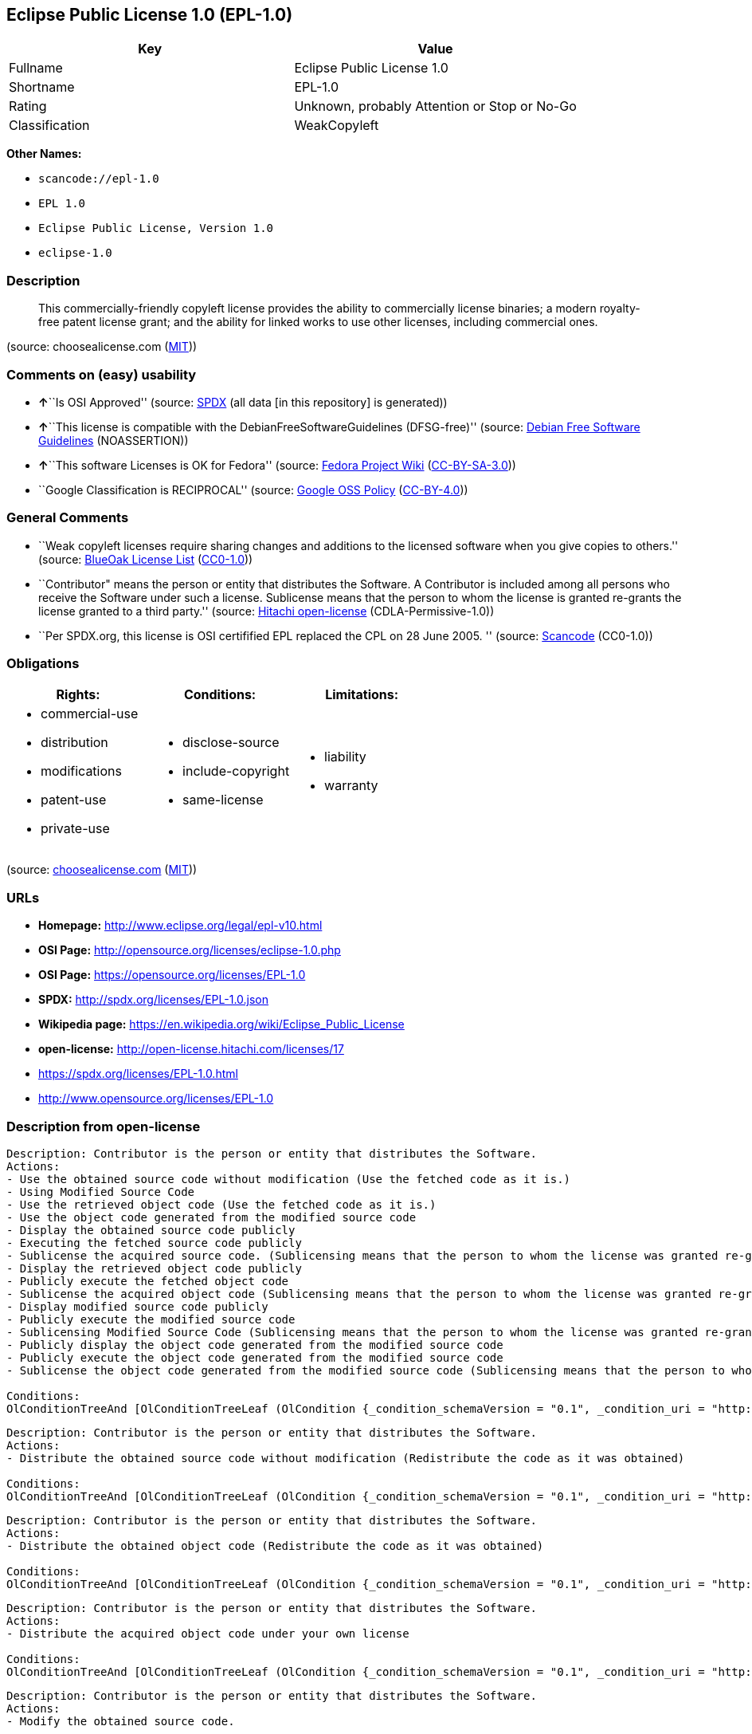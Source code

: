 == Eclipse Public License 1.0 (EPL-1.0)

[cols=",",options="header",]
|===
|Key |Value
|Fullname |Eclipse Public License 1.0
|Shortname |EPL-1.0
|Rating |Unknown, probably Attention or Stop or No-Go
|Classification |WeakCopyleft
|===

*Other Names:*

* `+scancode://epl-1.0+`
* `+EPL 1.0+`
* `+Eclipse Public License, Version 1.0+`
* `+eclipse-1.0+`

=== Description

____
This commercially-friendly copyleft license provides the ability to
commercially license binaries; a modern royalty-free patent license
grant; and the ability for linked works to use other licenses, including
commercial ones.
____

(source: choosealicense.com
(https://github.com/github/choosealicense.com/blob/gh-pages/LICENSE.md[MIT]))

=== Comments on (easy) usability

* **↑**``Is OSI Approved'' (source:
https://spdx.org/licenses/EPL-1.0.html[SPDX] (all data [in this
repository] is generated))
* **↑**``This license is compatible with the
DebianFreeSoftwareGuidelines (DFSG-free)'' (source:
https://wiki.debian.org/DFSGLicenses[Debian Free Software Guidelines]
(NOASSERTION))
* **↑**``This software Licenses is OK for Fedora'' (source:
https://fedoraproject.org/wiki/Licensing:Main?rd=Licensing[Fedora
Project Wiki]
(https://creativecommons.org/licenses/by-sa/3.0/legalcode[CC-BY-SA-3.0]))
* ``Google Classification is RECIPROCAL'' (source:
https://opensource.google.com/docs/thirdparty/licenses/[Google OSS
Policy]
(https://creativecommons.org/licenses/by/4.0/legalcode[CC-BY-4.0]))

=== General Comments

* ``Weak copyleft licenses require sharing changes and additions to the
licensed software when you give copies to others.'' (source:
https://blueoakcouncil.org/copyleft[BlueOak License List]
(https://raw.githubusercontent.com/blueoakcouncil/blue-oak-list-npm-package/master/LICENSE[CC0-1.0]))
* ``Contributor" means the person or entity that distributes the
Software. A Contributor is included among all persons who receive the
Software under such a license. Sublicense means that the person to whom
the license is granted re-grants the license granted to a third party.''
(source: https://github.com/Hitachi/open-license[Hitachi open-license]
(CDLA-Permissive-1.0))
* ``Per SPDX.org, this license is OSI certifified EPL replaced the CPL
on 28 June 2005. '' (source:
https://github.com/nexB/scancode-toolkit/blob/develop/src/licensedcode/data/licenses/epl-1.0.yml[Scancode]
(CC0-1.0))

=== Obligations

[cols=",,",options="header",]
|===
|Rights: |Conditions: |Limitations:
a|
* commercial-use
* distribution
* modifications
* patent-use
* private-use

a|
* disclose-source
* include-copyright
* same-license

a|
* liability
* warranty

|===

(source:
https://github.com/github/choosealicense.com/blob/gh-pages/_licenses/epl-1.0.txt[choosealicense.com]
(https://github.com/github/choosealicense.com/blob/gh-pages/LICENSE.md[MIT]))

=== URLs

* *Homepage:* http://www.eclipse.org/legal/epl-v10.html
* *OSI Page:* http://opensource.org/licenses/eclipse-1.0.php
* *OSI Page:* https://opensource.org/licenses/EPL-1.0
* *SPDX:* http://spdx.org/licenses/EPL-1.0.json
* *Wikipedia page:* https://en.wikipedia.org/wiki/Eclipse_Public_License
* *open-license:* http://open-license.hitachi.com/licenses/17
* https://spdx.org/licenses/EPL-1.0.html
* http://www.opensource.org/licenses/EPL-1.0

=== Description from open-license

....
Description: Contributor is the person or entity that distributes the Software.
Actions:
- Use the obtained source code without modification (Use the fetched code as it is.)
- Using Modified Source Code
- Use the retrieved object code (Use the fetched code as it is.)
- Use the object code generated from the modified source code
- Display the obtained source code publicly
- Executing the fetched source code publicly
- Sublicense the acquired source code. (Sublicensing means that the person to whom the license was granted re-grants the license granted to a third party.)
- Display the retrieved object code publicly
- Publicly execute the fetched object code
- Sublicense the acquired object code (Sublicensing means that the person to whom the license was granted re-grants the license granted to a third party.)
- Display modified source code publicly
- Publicly execute the modified source code
- Sublicensing Modified Source Code (Sublicensing means that the person to whom the license was granted re-grants the license granted to a third party.)
- Publicly display the object code generated from the modified source code
- Publicly execute the object code generated from the modified source code
- Sublicense the object code generated from the modified source code (Sublicensing means that the person to whom the license was granted re-grants the license granted to a third party.)

Conditions:
OlConditionTreeAnd [OlConditionTreeLeaf (OlCondition {_condition_schemaVersion = "0.1", _condition_uri = "http://open-license.hitachi.com/conditions/18", _condition_baseUri = "http://open-license.hitachi.com/", _condition_id = "conditions/18", _condition_conditionType = RESTRICTION, _condition_name = A worldwide, non-exclusive, royalty-free contributor's copyright license is granted in accordance with such license., _condition_description = }),OlConditionTreeLeaf (OlCondition {_condition_schemaVersion = "0.1", _condition_uri = "http://open-license.hitachi.com/conditions/83", _condition_baseUri = "http://open-license.hitachi.com/", _condition_id = "conditions/83", _condition_conditionType = RESTRICTION, _condition_name = A worldwide, non-exclusive, royalty-free contributor's patent license is granted pursuant to such license, _condition_description = However, it applies only to those claims that are licensable by the contributor that are necessarily infringed by using the contributor's contribution alone or in combination with the software in question.}),OlConditionTreeLeaf (OlCondition {_condition_schemaVersion = "0.1", _condition_uri = "http://open-license.hitachi.com/conditions/11", _condition_baseUri = "http://open-license.hitachi.com/", _condition_id = "conditions/11", _condition_conditionType = REQUISITE, _condition_name = If there are intellectual property rights that need to be acquired, we will acquire them ourselves., _condition_description = The rights conferred by the license and the intellectual property rights necessary as a condition for exercising the license, if any, follow the responsibility to obtain them yourself. For example, if a third party's patent license is needed to distribute the software, it is the responsibility of the distributor to obtain that license before the software is distributed.})]

....

....
Description: Contributor is the person or entity that distributes the Software.
Actions:
- Distribute the obtained source code without modification (Redistribute the code as it was obtained)

Conditions:
OlConditionTreeAnd [OlConditionTreeLeaf (OlCondition {_condition_schemaVersion = "0.1", _condition_uri = "http://open-license.hitachi.com/conditions/18", _condition_baseUri = "http://open-license.hitachi.com/", _condition_id = "conditions/18", _condition_conditionType = RESTRICTION, _condition_name = A worldwide, non-exclusive, royalty-free contributor's copyright license is granted in accordance with such license., _condition_description = }),OlConditionTreeLeaf (OlCondition {_condition_schemaVersion = "0.1", _condition_uri = "http://open-license.hitachi.com/conditions/83", _condition_baseUri = "http://open-license.hitachi.com/", _condition_id = "conditions/83", _condition_conditionType = RESTRICTION, _condition_name = A worldwide, non-exclusive, royalty-free contributor's patent license is granted pursuant to such license, _condition_description = However, it applies only to those claims that are licensable by the contributor that are necessarily infringed by using the contributor's contribution alone or in combination with the software in question.}),OlConditionTreeLeaf (OlCondition {_condition_schemaVersion = "0.1", _condition_uri = "http://open-license.hitachi.com/conditions/11", _condition_baseUri = "http://open-license.hitachi.com/", _condition_id = "conditions/11", _condition_conditionType = REQUISITE, _condition_name = If there are intellectual property rights that need to be acquired, we will acquire them ourselves., _condition_description = The rights conferred by the license and the intellectual property rights necessary as a condition for exercising the license, if any, follow the responsibility to obtain them yourself. For example, if a third party's patent license is needed to distribute the software, it is the responsibility of the distributor to obtain that license before the software is distributed.}),OlConditionTreeLeaf (OlCondition {_condition_schemaVersion = "0.1", _condition_uri = "http://open-license.hitachi.com/conditions/8", _condition_baseUri = "http://open-license.hitachi.com/", _condition_id = "conditions/8", _condition_conditionType = OBLIGATION, _condition_name = Give you a copy of the relevant license., _condition_description = }),OlConditionTreeLeaf (OlCondition {_condition_schemaVersion = "0.1", _condition_uri = "http://open-license.hitachi.com/conditions/68", _condition_baseUri = "http://open-license.hitachi.com/", _condition_id = "conditions/68", _condition_conditionType = OBLIGATION, _condition_name = Include the copyright notice contained in the software, _condition_description = }),OlConditionTreeLeaf (OlCondition {_condition_schemaVersion = "0.1", _condition_uri = "http://open-license.hitachi.com/conditions/84", _condition_baseUri = "http://open-license.hitachi.com/", _condition_id = "conditions/84", _condition_conditionType = OBLIGATION, _condition_name = Indemnify all contributors against any loss, damage or expense arising from any third party claim or action or other legal action, solely arising from their own acts or omissions in connection with the distribution., _condition_description = Contributor is the person or entity that distributes the Software. Contributors also include all persons who receive such software under the license. This section does not apply to matters relating to intellectual property infringement. An indemnified contributor shall be entitled to indemnification by immediately sending written notice of such claim to the person who made the applicable distribution and cooperating with the person to whom such notice was sent.})]

....

....
Description: Contributor is the person or entity that distributes the Software.
Actions:
- Distribute the obtained object code (Redistribute the code as it was obtained)

Conditions:
OlConditionTreeAnd [OlConditionTreeLeaf (OlCondition {_condition_schemaVersion = "0.1", _condition_uri = "http://open-license.hitachi.com/conditions/18", _condition_baseUri = "http://open-license.hitachi.com/", _condition_id = "conditions/18", _condition_conditionType = RESTRICTION, _condition_name = A worldwide, non-exclusive, royalty-free contributor's copyright license is granted in accordance with such license., _condition_description = }),OlConditionTreeLeaf (OlCondition {_condition_schemaVersion = "0.1", _condition_uri = "http://open-license.hitachi.com/conditions/83", _condition_baseUri = "http://open-license.hitachi.com/", _condition_id = "conditions/83", _condition_conditionType = RESTRICTION, _condition_name = A worldwide, non-exclusive, royalty-free contributor's patent license is granted pursuant to such license, _condition_description = However, it applies only to those claims that are licensable by the contributor that are necessarily infringed by using the contributor's contribution alone or in combination with the software in question.}),OlConditionTreeLeaf (OlCondition {_condition_schemaVersion = "0.1", _condition_uri = "http://open-license.hitachi.com/conditions/11", _condition_baseUri = "http://open-license.hitachi.com/", _condition_id = "conditions/11", _condition_conditionType = REQUISITE, _condition_name = If there are intellectual property rights that need to be acquired, we will acquire them ourselves., _condition_description = The rights conferred by the license and the intellectual property rights necessary as a condition for exercising the license, if any, follow the responsibility to obtain them yourself. For example, if a third party's patent license is needed to distribute the software, it is the responsibility of the distributor to obtain that license before the software is distributed.}),OlConditionTreeLeaf (OlCondition {_condition_schemaVersion = "0.1", _condition_uri = "http://open-license.hitachi.com/conditions/12", _condition_baseUri = "http://open-license.hitachi.com/", _condition_id = "conditions/12", _condition_conditionType = OBLIGATION, _condition_name = Tell them that the corresponding source code for the software is available from themselves on media commonly used for software interchange and in a reasonable manner., _condition_description = }),OlConditionTreeLeaf (OlCondition {_condition_schemaVersion = "0.1", _condition_uri = "http://open-license.hitachi.com/conditions/68", _condition_baseUri = "http://open-license.hitachi.com/", _condition_id = "conditions/68", _condition_conditionType = OBLIGATION, _condition_name = Include the copyright notice contained in the software, _condition_description = }),OlConditionTreeLeaf (OlCondition {_condition_schemaVersion = "0.1", _condition_uri = "http://open-license.hitachi.com/conditions/84", _condition_baseUri = "http://open-license.hitachi.com/", _condition_id = "conditions/84", _condition_conditionType = OBLIGATION, _condition_name = Indemnify all contributors against any loss, damage or expense arising from any third party claim or action or other legal action, solely arising from their own acts or omissions in connection with the distribution., _condition_description = Contributor is the person or entity that distributes the Software. Contributors also include all persons who receive such software under the license. This section does not apply to matters relating to intellectual property infringement. An indemnified contributor shall be entitled to indemnification by immediately sending written notice of such claim to the person who made the applicable distribution and cooperating with the person to whom such notice was sent.})]

....

....
Description: Contributor is the person or entity that distributes the Software.
Actions:
- Distribute the acquired object code under your own license

Conditions:
OlConditionTreeAnd [OlConditionTreeLeaf (OlCondition {_condition_schemaVersion = "0.1", _condition_uri = "http://open-license.hitachi.com/conditions/18", _condition_baseUri = "http://open-license.hitachi.com/", _condition_id = "conditions/18", _condition_conditionType = RESTRICTION, _condition_name = A worldwide, non-exclusive, royalty-free contributor's copyright license is granted in accordance with such license., _condition_description = }),OlConditionTreeLeaf (OlCondition {_condition_schemaVersion = "0.1", _condition_uri = "http://open-license.hitachi.com/conditions/83", _condition_baseUri = "http://open-license.hitachi.com/", _condition_id = "conditions/83", _condition_conditionType = RESTRICTION, _condition_name = A worldwide, non-exclusive, royalty-free contributor's patent license is granted pursuant to such license, _condition_description = However, it applies only to those claims that are licensable by the contributor that are necessarily infringed by using the contributor's contribution alone or in combination with the software in question.}),OlConditionTreeLeaf (OlCondition {_condition_schemaVersion = "0.1", _condition_uri = "http://open-license.hitachi.com/conditions/11", _condition_baseUri = "http://open-license.hitachi.com/", _condition_id = "conditions/11", _condition_conditionType = REQUISITE, _condition_name = If there are intellectual property rights that need to be acquired, we will acquire them ourselves., _condition_description = The rights conferred by the license and the intellectual property rights necessary as a condition for exercising the license, if any, follow the responsibility to obtain them yourself. For example, if a third party's patent license is needed to distribute the software, it is the responsibility of the distributor to obtain that license before the software is distributed.}),OlConditionTreeLeaf (OlCondition {_condition_schemaVersion = "0.1", _condition_uri = "http://open-license.hitachi.com/conditions/85", _condition_baseUri = "http://open-license.hitachi.com/", _condition_id = "conditions/85", _condition_conditionType = RESTRICTION, _condition_name = all warranties and conditions, express or implied, for the benefit of all contributors are validly disclaimed in their own license. The warranties or conditions herein include, but are not limited to, warranties or conditions of title, non-infringement, commercial applicability, and fitness for a particular purpose., _condition_description = Contributor is the person or entity that distributes the Software.}),OlConditionTreeLeaf (OlCondition {_condition_schemaVersion = "0.1", _condition_uri = "http://open-license.hitachi.com/conditions/86", _condition_baseUri = "http://open-license.hitachi.com/", _condition_id = "conditions/86", _condition_conditionType = RESTRICTION, _condition_name = To the benefit of all contributors, any and all liability for loss of profits or other, direct, indirect, special, incidental, or consequential damages is effectively excluded under its own license., _condition_description = Contributor is the person or entity that distributes the Software.}),OlConditionTreeLeaf (OlCondition {_condition_schemaVersion = "0.1", _condition_uri = "http://open-license.hitachi.com/conditions/71", _condition_baseUri = "http://open-license.hitachi.com/", _condition_id = "conditions/71", _condition_conditionType = RESTRICTION, _condition_name = Inform you that the terms of your own license, which are different from the license in question, are offered only by you and not by any other party., _condition_description = }),OlConditionTreeLeaf (OlCondition {_condition_schemaVersion = "0.1", _condition_uri = "http://open-license.hitachi.com/conditions/12", _condition_baseUri = "http://open-license.hitachi.com/", _condition_id = "conditions/12", _condition_conditionType = OBLIGATION, _condition_name = Tell them that the corresponding source code for the software is available from themselves on media commonly used for software interchange and in a reasonable manner., _condition_description = }),OlConditionTreeLeaf (OlCondition {_condition_schemaVersion = "0.1", _condition_uri = "http://open-license.hitachi.com/conditions/68", _condition_baseUri = "http://open-license.hitachi.com/", _condition_id = "conditions/68", _condition_conditionType = OBLIGATION, _condition_name = Include the copyright notice contained in the software, _condition_description = }),OlConditionTreeLeaf (OlCondition {_condition_schemaVersion = "0.1", _condition_uri = "http://open-license.hitachi.com/conditions/84", _condition_baseUri = "http://open-license.hitachi.com/", _condition_id = "conditions/84", _condition_conditionType = OBLIGATION, _condition_name = Indemnify all contributors against any loss, damage or expense arising from any third party claim or action or other legal action, solely arising from their own acts or omissions in connection with the distribution., _condition_description = Contributor is the person or entity that distributes the Software. Contributors also include all persons who receive such software under the license. This section does not apply to matters relating to intellectual property infringement. An indemnified contributor shall be entitled to indemnification by immediately sending written notice of such claim to the person who made the applicable distribution and cooperating with the person to whom such notice was sent.})]

....

....
Description: Contributor is the person or entity that distributes the Software.
Actions:
- Modify the obtained source code.

Conditions:
OlConditionTreeAnd [OlConditionTreeLeaf (OlCondition {_condition_schemaVersion = "0.1", _condition_uri = "http://open-license.hitachi.com/conditions/18", _condition_baseUri = "http://open-license.hitachi.com/", _condition_id = "conditions/18", _condition_conditionType = RESTRICTION, _condition_name = A worldwide, non-exclusive, royalty-free contributor's copyright license is granted in accordance with such license., _condition_description = }),OlConditionTreeLeaf (OlCondition {_condition_schemaVersion = "0.1", _condition_uri = "http://open-license.hitachi.com/conditions/83", _condition_baseUri = "http://open-license.hitachi.com/", _condition_id = "conditions/83", _condition_conditionType = RESTRICTION, _condition_name = A worldwide, non-exclusive, royalty-free contributor's patent license is granted pursuant to such license, _condition_description = However, it applies only to those claims that are licensable by the contributor that are necessarily infringed by using the contributor's contribution alone or in combination with the software in question.}),OlConditionTreeLeaf (OlCondition {_condition_schemaVersion = "0.1", _condition_uri = "http://open-license.hitachi.com/conditions/11", _condition_baseUri = "http://open-license.hitachi.com/", _condition_id = "conditions/11", _condition_conditionType = REQUISITE, _condition_name = If there are intellectual property rights that need to be acquired, we will acquire them ourselves., _condition_description = The rights conferred by the license and the intellectual property rights necessary as a condition for exercising the license, if any, follow the responsibility to obtain them yourself. For example, if a third party's patent license is needed to distribute the software, it is the responsibility of the distributor to obtain that license before the software is distributed.}),OlConditionTreeLeaf (OlCondition {_condition_schemaVersion = "0.1", _condition_uri = "http://open-license.hitachi.com/conditions/68", _condition_baseUri = "http://open-license.hitachi.com/", _condition_id = "conditions/68", _condition_conditionType = OBLIGATION, _condition_name = Include the copyright notice contained in the software, _condition_description = }),OlConditionTreeLeaf (OlCondition {_condition_schemaVersion = "0.1", _condition_uri = "http://open-license.hitachi.com/conditions/30", _condition_baseUri = "http://open-license.hitachi.com/", _condition_id = "conditions/30", _condition_conditionType = OBLIGATION, _condition_name = Indicate that you have made the change yourself., _condition_description = })]

....

....
Description: Contributor is the person or entity that distributes the Software.
Actions:
- Distribution of Modified Source Code

Conditions:
OlConditionTreeAnd [OlConditionTreeLeaf (OlCondition {_condition_schemaVersion = "0.1", _condition_uri = "http://open-license.hitachi.com/conditions/18", _condition_baseUri = "http://open-license.hitachi.com/", _condition_id = "conditions/18", _condition_conditionType = RESTRICTION, _condition_name = A worldwide, non-exclusive, royalty-free contributor's copyright license is granted in accordance with such license., _condition_description = }),OlConditionTreeLeaf (OlCondition {_condition_schemaVersion = "0.1", _condition_uri = "http://open-license.hitachi.com/conditions/83", _condition_baseUri = "http://open-license.hitachi.com/", _condition_id = "conditions/83", _condition_conditionType = RESTRICTION, _condition_name = A worldwide, non-exclusive, royalty-free contributor's patent license is granted pursuant to such license, _condition_description = However, it applies only to those claims that are licensable by the contributor that are necessarily infringed by using the contributor's contribution alone or in combination with the software in question.}),OlConditionTreeLeaf (OlCondition {_condition_schemaVersion = "0.1", _condition_uri = "http://open-license.hitachi.com/conditions/11", _condition_baseUri = "http://open-license.hitachi.com/", _condition_id = "conditions/11", _condition_conditionType = REQUISITE, _condition_name = If there are intellectual property rights that need to be acquired, we will acquire them ourselves., _condition_description = The rights conferred by the license and the intellectual property rights necessary as a condition for exercising the license, if any, follow the responsibility to obtain them yourself. For example, if a third party's patent license is needed to distribute the software, it is the responsibility of the distributor to obtain that license before the software is distributed.}),OlConditionTreeLeaf (OlCondition {_condition_schemaVersion = "0.1", _condition_uri = "http://open-license.hitachi.com/conditions/8", _condition_baseUri = "http://open-license.hitachi.com/", _condition_id = "conditions/8", _condition_conditionType = OBLIGATION, _condition_name = Give you a copy of the relevant license., _condition_description = }),OlConditionTreeLeaf (OlCondition {_condition_schemaVersion = "0.1", _condition_uri = "http://open-license.hitachi.com/conditions/68", _condition_baseUri = "http://open-license.hitachi.com/", _condition_id = "conditions/68", _condition_conditionType = OBLIGATION, _condition_name = Include the copyright notice contained in the software, _condition_description = }),OlConditionTreeLeaf (OlCondition {_condition_schemaVersion = "0.1", _condition_uri = "http://open-license.hitachi.com/conditions/30", _condition_baseUri = "http://open-license.hitachi.com/", _condition_id = "conditions/30", _condition_conditionType = OBLIGATION, _condition_name = Indicate that you have made the change yourself., _condition_description = }),OlConditionTreeLeaf (OlCondition {_condition_schemaVersion = "0.1", _condition_uri = "http://open-license.hitachi.com/conditions/84", _condition_baseUri = "http://open-license.hitachi.com/", _condition_id = "conditions/84", _condition_conditionType = OBLIGATION, _condition_name = Indemnify all contributors against any loss, damage or expense arising from any third party claim or action or other legal action, solely arising from their own acts or omissions in connection with the distribution., _condition_description = Contributor is the person or entity that distributes the Software. Contributors also include all persons who receive such software under the license. This section does not apply to matters relating to intellectual property infringement. An indemnified contributor shall be entitled to indemnification by immediately sending written notice of such claim to the person who made the applicable distribution and cooperating with the person to whom such notice was sent.})]

....

....
Description: Contributor is the person or entity that distributes the Software.
Actions:
- Distribute the object code generated from the modified source code

Conditions:
OlConditionTreeAnd [OlConditionTreeLeaf (OlCondition {_condition_schemaVersion = "0.1", _condition_uri = "http://open-license.hitachi.com/conditions/18", _condition_baseUri = "http://open-license.hitachi.com/", _condition_id = "conditions/18", _condition_conditionType = RESTRICTION, _condition_name = A worldwide, non-exclusive, royalty-free contributor's copyright license is granted in accordance with such license., _condition_description = }),OlConditionTreeLeaf (OlCondition {_condition_schemaVersion = "0.1", _condition_uri = "http://open-license.hitachi.com/conditions/83", _condition_baseUri = "http://open-license.hitachi.com/", _condition_id = "conditions/83", _condition_conditionType = RESTRICTION, _condition_name = A worldwide, non-exclusive, royalty-free contributor's patent license is granted pursuant to such license, _condition_description = However, it applies only to those claims that are licensable by the contributor that are necessarily infringed by using the contributor's contribution alone or in combination with the software in question.}),OlConditionTreeLeaf (OlCondition {_condition_schemaVersion = "0.1", _condition_uri = "http://open-license.hitachi.com/conditions/11", _condition_baseUri = "http://open-license.hitachi.com/", _condition_id = "conditions/11", _condition_conditionType = REQUISITE, _condition_name = If there are intellectual property rights that need to be acquired, we will acquire them ourselves., _condition_description = The rights conferred by the license and the intellectual property rights necessary as a condition for exercising the license, if any, follow the responsibility to obtain them yourself. For example, if a third party's patent license is needed to distribute the software, it is the responsibility of the distributor to obtain that license before the software is distributed.}),OlConditionTreeLeaf (OlCondition {_condition_schemaVersion = "0.1", _condition_uri = "http://open-license.hitachi.com/conditions/12", _condition_baseUri = "http://open-license.hitachi.com/", _condition_id = "conditions/12", _condition_conditionType = OBLIGATION, _condition_name = Tell them that the corresponding source code for the software is available from themselves on media commonly used for software interchange and in a reasonable manner., _condition_description = }),OlConditionTreeLeaf (OlCondition {_condition_schemaVersion = "0.1", _condition_uri = "http://open-license.hitachi.com/conditions/68", _condition_baseUri = "http://open-license.hitachi.com/", _condition_id = "conditions/68", _condition_conditionType = OBLIGATION, _condition_name = Include the copyright notice contained in the software, _condition_description = }),OlConditionTreeLeaf (OlCondition {_condition_schemaVersion = "0.1", _condition_uri = "http://open-license.hitachi.com/conditions/30", _condition_baseUri = "http://open-license.hitachi.com/", _condition_id = "conditions/30", _condition_conditionType = OBLIGATION, _condition_name = Indicate that you have made the change yourself., _condition_description = }),OlConditionTreeLeaf (OlCondition {_condition_schemaVersion = "0.1", _condition_uri = "http://open-license.hitachi.com/conditions/84", _condition_baseUri = "http://open-license.hitachi.com/", _condition_id = "conditions/84", _condition_conditionType = OBLIGATION, _condition_name = Indemnify all contributors against any loss, damage or expense arising from any third party claim or action or other legal action, solely arising from their own acts or omissions in connection with the distribution., _condition_description = Contributor is the person or entity that distributes the Software. Contributors also include all persons who receive such software under the license. This section does not apply to matters relating to intellectual property infringement. An indemnified contributor shall be entitled to indemnification by immediately sending written notice of such claim to the person who made the applicable distribution and cooperating with the person to whom such notice was sent.})]

....

....
Description: Contributor is the person or entity that distributes the Software.
Actions:
- Distribute object code generated from modified source code under your own license

Conditions:
OlConditionTreeAnd [OlConditionTreeLeaf (OlCondition {_condition_schemaVersion = "0.1", _condition_uri = "http://open-license.hitachi.com/conditions/18", _condition_baseUri = "http://open-license.hitachi.com/", _condition_id = "conditions/18", _condition_conditionType = RESTRICTION, _condition_name = A worldwide, non-exclusive, royalty-free contributor's copyright license is granted in accordance with such license., _condition_description = }),OlConditionTreeLeaf (OlCondition {_condition_schemaVersion = "0.1", _condition_uri = "http://open-license.hitachi.com/conditions/30", _condition_baseUri = "http://open-license.hitachi.com/", _condition_id = "conditions/30", _condition_conditionType = OBLIGATION, _condition_name = Indicate that you have made the change yourself., _condition_description = }),OlConditionTreeLeaf (OlCondition {_condition_schemaVersion = "0.1", _condition_uri = "http://open-license.hitachi.com/conditions/68", _condition_baseUri = "http://open-license.hitachi.com/", _condition_id = "conditions/68", _condition_conditionType = OBLIGATION, _condition_name = Include the copyright notice contained in the software, _condition_description = }),OlConditionTreeLeaf (OlCondition {_condition_schemaVersion = "0.1", _condition_uri = "http://open-license.hitachi.com/conditions/12", _condition_baseUri = "http://open-license.hitachi.com/", _condition_id = "conditions/12", _condition_conditionType = OBLIGATION, _condition_name = Tell them that the corresponding source code for the software is available from themselves on media commonly used for software interchange and in a reasonable manner., _condition_description = }),OlConditionTreeLeaf (OlCondition {_condition_schemaVersion = "0.1", _condition_uri = "http://open-license.hitachi.com/conditions/71", _condition_baseUri = "http://open-license.hitachi.com/", _condition_id = "conditions/71", _condition_conditionType = RESTRICTION, _condition_name = Inform you that the terms of your own license, which are different from the license in question, are offered only by you and not by any other party., _condition_description = }),OlConditionTreeLeaf (OlCondition {_condition_schemaVersion = "0.1", _condition_uri = "http://open-license.hitachi.com/conditions/86", _condition_baseUri = "http://open-license.hitachi.com/", _condition_id = "conditions/86", _condition_conditionType = RESTRICTION, _condition_name = To the benefit of all contributors, any and all liability for loss of profits or other, direct, indirect, special, incidental, or consequential damages is effectively excluded under its own license., _condition_description = Contributor is the person or entity that distributes the Software.}),OlConditionTreeLeaf (OlCondition {_condition_schemaVersion = "0.1", _condition_uri = "http://open-license.hitachi.com/conditions/85", _condition_baseUri = "http://open-license.hitachi.com/", _condition_id = "conditions/85", _condition_conditionType = RESTRICTION, _condition_name = all warranties and conditions, express or implied, for the benefit of all contributors are validly disclaimed in their own license. The warranties or conditions herein include, but are not limited to, warranties or conditions of title, non-infringement, commercial applicability, and fitness for a particular purpose., _condition_description = Contributor is the person or entity that distributes the Software.}),OlConditionTreeLeaf (OlCondition {_condition_schemaVersion = "0.1", _condition_uri = "http://open-license.hitachi.com/conditions/11", _condition_baseUri = "http://open-license.hitachi.com/", _condition_id = "conditions/11", _condition_conditionType = REQUISITE, _condition_name = If there are intellectual property rights that need to be acquired, we will acquire them ourselves., _condition_description = The rights conferred by the license and the intellectual property rights necessary as a condition for exercising the license, if any, follow the responsibility to obtain them yourself. For example, if a third party's patent license is needed to distribute the software, it is the responsibility of the distributor to obtain that license before the software is distributed.}),OlConditionTreeLeaf (OlCondition {_condition_schemaVersion = "0.1", _condition_uri = "http://open-license.hitachi.com/conditions/83", _condition_baseUri = "http://open-license.hitachi.com/", _condition_id = "conditions/83", _condition_conditionType = RESTRICTION, _condition_name = A worldwide, non-exclusive, royalty-free contributor's patent license is granted pursuant to such license, _condition_description = However, it applies only to those claims that are licensable by the contributor that are necessarily infringed by using the contributor's contribution alone or in combination with the software in question.}),OlConditionTreeLeaf (OlCondition {_condition_schemaVersion = "0.1", _condition_uri = "http://open-license.hitachi.com/conditions/84", _condition_baseUri = "http://open-license.hitachi.com/", _condition_id = "conditions/84", _condition_conditionType = OBLIGATION, _condition_name = Indemnify all contributors against any loss, damage or expense arising from any third party claim or action or other legal action, solely arising from their own acts or omissions in connection with the distribution., _condition_description = Contributor is the person or entity that distributes the Software. Contributors also include all persons who receive such software under the license. This section does not apply to matters relating to intellectual property infringement. An indemnified contributor shall be entitled to indemnification by immediately sending written notice of such claim to the person who made the applicable distribution and cooperating with the person to whom such notice was sent.})]

....

(source: Hitachi open-license)

=== Text

....
Eclipse Public License - v 1.0

THE ACCOMPANYING PROGRAM IS PROVIDED UNDER THE TERMS OF THIS ECLIPSE PUBLIC LICENSE ("AGREEMENT"). ANY USE, REPRODUCTION OR DISTRIBUTION OF THE PROGRAM CONSTITUTES RECIPIENT'S ACCEPTANCE OF THIS AGREEMENT.

1. DEFINITIONS

"Contribution" means:

a) in the case of the initial Contributor, the initial code and documentation distributed under this Agreement, and
b) in the case of each subsequent Contributor:

i) changes to the Program, and

ii) additions to the Program;

where such changes and/or additions to the Program originate from and are distributed by that particular Contributor. A Contribution 'originates' from a Contributor if it was added to the Program by such Contributor itself or anyone acting on such Contributor's behalf. Contributions do not include additions to the Program which: (i) are separate modules of software distributed in conjunction with the Program under their own license agreement, and (ii) are not derivative works of the Program.

"Contributor" means any person or entity that distributes the Program.

"Licensed Patents " mean patent claims licensable by a Contributor which are necessarily infringed by the use or sale of its Contribution alone or when combined with the Program.

"Program" means the Contributions distributed in accordance with this Agreement.

"Recipient" means anyone who receives the Program under this Agreement, including all Contributors.

2. GRANT OF RIGHTS

a) Subject to the terms of this Agreement, each Contributor hereby grants Recipient a non-exclusive, worldwide, royalty-free copyright license to reproduce, prepare derivative works of, publicly display, publicly perform, distribute and sublicense the Contribution of such Contributor, if any, and such derivative works, in source code and object code form.

b) Subject to the terms of this Agreement, each Contributor hereby grants Recipient a non-exclusive, worldwide, royalty-free patent license under Licensed Patents to make, use, sell, offer to sell, import and otherwise transfer the Contribution of such Contributor, if any, in source code and object code form. This patent license shall apply to the combination of the Contribution and the Program if, at the time the Contribution is added by the Contributor, such addition of the Contribution causes such combination to be covered by the Licensed Patents. The patent license shall not apply to any other combinations which include the Contribution. No hardware per se is licensed hereunder.

c) Recipient understands that although each Contributor grants the licenses to its Contributions set forth herein, no assurances are provided by any Contributor that the Program does not infringe the patent or other intellectual property rights of any other entity. Each Contributor disclaims any liability to Recipient for claims brought by any other entity based on infringement of intellectual property rights or otherwise. As a condition to exercising the rights and licenses granted hereunder, each Recipient hereby assumes sole responsibility to secure any other intellectual property rights needed, if any. For example, if a third party patent license is required to allow Recipient to distribute the Program, it is Recipient's responsibility to acquire that license before distributing the Program.

d) Each Contributor represents that to its knowledge it has sufficient copyright rights in its Contribution, if any, to grant the copyright license set forth in this Agreement.

3. REQUIREMENTS

A Contributor may choose to distribute the Program in object code form under its own license agreement, provided that:

a) it complies with the terms and conditions of this Agreement; and

b) its license agreement:

i) effectively disclaims on behalf of all Contributors all warranties and conditions, express and implied, including warranties or conditions of title and non-infringement, and implied warranties or conditions of merchantability and fitness for a particular purpose;

ii) effectively excludes on behalf of all Contributors all liability for damages, including direct, indirect, special, incidental and consequential damages, such as lost profits;

iii) states that any provisions which differ from this Agreement are offered by that Contributor alone and not by any other party; and

iv) states that source code for the Program is available from such Contributor, and informs licensees how to obtain it in a reasonable manner on or through a medium customarily used for software exchange.

When the Program is made available in source code form:

a) it must be made available under this Agreement; and

b) a copy of this Agreement must be included with each copy of the Program.

Contributors may not remove or alter any copyright notices contained within the Program.

Each Contributor must identify itself as the originator of its Contribution, if any, in a manner that reasonably allows subsequent Recipients to identify the originator of the Contribution.

4. COMMERCIAL DISTRIBUTION

Commercial distributors of software may accept certain responsibilities with respect to end users, business partners and the like. While this license is intended to facilitate the commercial use of the Program, the Contributor who includes the Program in a commercial product offering should do so in a manner which does not create potential liability for other Contributors. Therefore, if a Contributor includes the Program in a commercial product offering, such Contributor ("Commercial Contributor") hereby agrees to defend and indemnify every other Contributor ("Indemnified Contributor") against any losses, damages and costs (collectively "Losses") arising from claims, lawsuits and other legal actions brought by a third party against the Indemnified Contributor to the extent caused by the acts or omissions of such Commercial Contributor in connection with its distribution of the Program in a commercial product offering. The obligations in this section do not apply to any claims or Losses relating to any actual or alleged intellectual property infringement. In order to qualify, an Indemnified Contributor must: a) promptly notify the Commercial Contributor in writing of such claim, and b) allow the Commercial Contributor to control, and cooperate with the Commercial Contributor in, the defense and any related settlement negotiations. The Indemnified Contributor may participate in any such claim at its own expense.

For example, a Contributor might include the Program in a commercial product offering, Product X. That Contributor is then a Commercial Contributor. If that Commercial Contributor then makes performance claims, or offers warranties related to Product X, those performance claims and warranties are such Commercial Contributor's responsibility alone. Under this section, the Commercial Contributor would have to defend claims against the other Contributors related to those performance claims and warranties, and if a court requires any other Contributor to pay any damages as a result, the Commercial Contributor must pay those damages.

5. NO WARRANTY

EXCEPT AS EXPRESSLY SET FORTH IN THIS AGREEMENT, THE PROGRAM IS PROVIDED ON AN "AS IS" BASIS, WITHOUT WARRANTIES OR CONDITIONS OF ANY KIND, EITHER EXPRESS OR IMPLIED INCLUDING, WITHOUT LIMITATION, ANY WARRANTIES OR CONDITIONS OF TITLE, NON-INFRINGEMENT, MERCHANTABILITY OR FITNESS FOR A PARTICULAR PURPOSE. Each Recipient is solely responsible for determining the appropriateness of using and distributing the Program and assumes all risks associated with its exercise of rights under this Agreement , including but not limited to the risks and costs of program errors, compliance with applicable laws, damage to or loss of data, programs or equipment, and unavailability or interruption of operations.

6. DISCLAIMER OF LIABILITY

EXCEPT AS EXPRESSLY SET FORTH IN THIS AGREEMENT, NEITHER RECIPIENT NOR ANY CONTRIBUTORS SHALL HAVE ANY LIABILITY FOR ANY DIRECT, INDIRECT, INCIDENTAL, SPECIAL, EXEMPLARY, OR CONSEQUENTIAL DAMAGES (INCLUDING WITHOUT LIMITATION LOST PROFITS), HOWEVER CAUSED AND ON ANY THEORY OF LIABILITY, WHETHER IN CONTRACT, STRICT LIABILITY, OR TORT (INCLUDING NEGLIGENCE OR OTHERWISE) ARISING IN ANY WAY OUT OF THE USE OR DISTRIBUTION OF THE PROGRAM OR THE EXERCISE OF ANY RIGHTS GRANTED HEREUNDER, EVEN IF ADVISED OF THE POSSIBILITY OF SUCH DAMAGES.

7. GENERAL

If any provision of this Agreement is invalid or unenforceable under applicable law, it shall not affect the validity or enforceability of the remainder of the terms of this Agreement, and without further action by the parties hereto, such provision shall be reformed to the minimum extent necessary to make such provision valid and enforceable.

If Recipient institutes patent litigation against any entity (including a cross-claim or counterclaim in a lawsuit) alleging that the Program itself (excluding combinations of the Program with other software or hardware) infringes such Recipient's patent(s), then such Recipient's rights granted under Section 2(b) shall terminate as of the date such litigation is filed.

All Recipient's rights under this Agreement shall terminate if it fails to comply with any of the material terms or conditions of this Agreement and does not cure such failure in a reasonable period of time after becoming aware of such noncompliance. If all Recipient's rights under this Agreement terminate, Recipient agrees to cease use and distribution of the Program as soon as reasonably practicable. However, Recipient's obligations under this Agreement and any licenses granted by Recipient relating to the Program shall continue and survive.

Everyone is permitted to copy and distribute copies of this Agreement, but in order to avoid inconsistency the Agreement is copyrighted and may only be modified in the following manner. The Agreement Steward reserves the right to publish new versions (including revisions) of this Agreement from time to time. No one other than the Agreement Steward has the right to modify this Agreement. The Eclipse Foundation is the initial Agreement Steward. The Eclipse Foundation may assign the responsibility to serve as the Agreement Steward to a suitable separate entity. Each new version of the Agreement will be given a distinguishing version number. The Program (including Contributions) may always be distributed subject to the version of the Agreement under which it was received. In addition, after a new version of the Agreement is published, Contributor may elect to distribute the Program (including its Contributions) under the new version. Except as expressly stated in Sections 2(a) and 2(b) above, Recipient receives no rights or licenses to the intellectual property of any Contributor under this Agreement, whether expressly, by implication, estoppel or otherwise. All rights in the Program not expressly granted under this Agreement are reserved.

This Agreement is governed by the laws of the State of New York and the intellectual property laws of the United States of America. No party to this Agreement will bring a legal action under this Agreement more than one year after the cause of action arose. Each party waives its rights to a jury trial in any resulting litigation.
....

'''''

=== Raw Data

==== Facts

* LicenseName
* https://spdx.org/licenses/EPL-1.0.html[SPDX] (all data [in this
repository] is generated)
* https://blueoakcouncil.org/copyleft[BlueOak License List]
(https://raw.githubusercontent.com/blueoakcouncil/blue-oak-list-npm-package/master/LICENSE[CC0-1.0])
* https://github.com/OpenChain-Project/curriculum/raw/ddf1e879341adbd9b297cd67c5d5c16b2076540b/policy-template/Open%20Source%20Policy%20Template%20for%20OpenChain%20Specification%201.2.ods[OpenChainPolicyTemplate]
(CC0-1.0)
* https://github.com/nexB/scancode-toolkit/blob/develop/src/licensedcode/data/licenses/epl-1.0.yml[Scancode]
(CC0-1.0)
* https://github.com/github/choosealicense.com/blob/gh-pages/_licenses/epl-1.0.txt[choosealicense.com]
(https://github.com/github/choosealicense.com/blob/gh-pages/LICENSE.md[MIT])
* https://fedoraproject.org/wiki/Licensing:Main?rd=Licensing[Fedora
Project Wiki]
(https://creativecommons.org/licenses/by-sa/3.0/legalcode[CC-BY-SA-3.0])
* https://opensource.org/licenses/[OpenSourceInitiative]
(https://creativecommons.org/licenses/by/4.0/legalcode[CC-BY-4.0])
* https://github.com/finos/OSLC-handbook/blob/master/src/EPL-1.0.yaml[finos/OSLC-handbook]
(https://creativecommons.org/licenses/by/4.0/legalcode[CC-BY-4.0])
* https://opensource.google.com/docs/thirdparty/licenses/[Google OSS
Policy]
(https://creativecommons.org/licenses/by/4.0/legalcode[CC-BY-4.0])
* https://github.com/okfn/licenses/blob/master/licenses.csv[Open
Knowledge International]
(https://opendatacommons.org/licenses/pddl/1-0/[PDDL-1.0])
* https://wiki.debian.org/DFSGLicenses[Debian Free Software Guidelines]
(NOASSERTION)
* https://github.com/Hitachi/open-license[Hitachi open-license]
(CDLA-Permissive-1.0)

==== Raw JSON

....
{
    "__impliedNames": [
        "EPL-1.0",
        "Eclipse Public License 1.0",
        "scancode://epl-1.0",
        "EPL 1.0",
        "epl-1.0",
        "Eclipse Public License, Version 1.0",
        "eclipse-1.0"
    ],
    "__impliedId": "EPL-1.0",
    "__isFsfFree": true,
    "__impliedAmbiguousNames": [
        "Eclipse Public License",
        "EPL-1.0",
        "Eclipse Public License - 1.0"
    ],
    "__impliedComments": [
        [
            "BlueOak License List",
            [
                "Weak copyleft licenses require sharing changes and additions to the licensed software when you give copies to others."
            ]
        ],
        [
            "Hitachi open-license",
            [
                "Contributor\" means the person or entity that distributes the Software. A Contributor is included among all persons who receive the Software under such a license. Sublicense means that the person to whom the license is granted re-grants the license granted to a third party."
            ]
        ],
        [
            "Scancode",
            [
                "Per SPDX.org, this license is OSI certifified EPL replaced the CPL on 28\nJune 2005.\n"
            ]
        ]
    ],
    "facts": {
        "Open Knowledge International": {
            "is_generic": null,
            "legacy_ids": [
                "eclipse-1.0"
            ],
            "status": "retired",
            "domain_software": true,
            "url": "https://opensource.org/licenses/EPL-1.0",
            "maintainer": "Eclipse Foundation",
            "od_conformance": "not reviewed",
            "_sourceURL": "https://github.com/okfn/licenses/blob/master/licenses.csv",
            "domain_data": false,
            "osd_conformance": "approved",
            "id": "EPL-1.0",
            "title": "Eclipse Public License 1.0",
            "_implications": {
                "__impliedNames": [
                    "EPL-1.0",
                    "Eclipse Public License 1.0",
                    "eclipse-1.0"
                ],
                "__impliedId": "EPL-1.0",
                "__impliedURLs": [
                    [
                        null,
                        "https://opensource.org/licenses/EPL-1.0"
                    ]
                ]
            },
            "domain_content": false
        },
        "LicenseName": {
            "implications": {
                "__impliedNames": [
                    "EPL-1.0"
                ],
                "__impliedId": "EPL-1.0"
            },
            "shortname": "EPL-1.0",
            "otherNames": []
        },
        "SPDX": {
            "isSPDXLicenseDeprecated": false,
            "spdxFullName": "Eclipse Public License 1.0",
            "spdxDetailsURL": "http://spdx.org/licenses/EPL-1.0.json",
            "_sourceURL": "https://spdx.org/licenses/EPL-1.0.html",
            "spdxLicIsOSIApproved": true,
            "spdxSeeAlso": [
                "http://www.eclipse.org/legal/epl-v10.html",
                "https://opensource.org/licenses/EPL-1.0"
            ],
            "_implications": {
                "__impliedNames": [
                    "EPL-1.0",
                    "Eclipse Public License 1.0"
                ],
                "__impliedId": "EPL-1.0",
                "__impliedJudgement": [
                    [
                        "SPDX",
                        {
                            "tag": "PositiveJudgement",
                            "contents": "Is OSI Approved"
                        }
                    ]
                ],
                "__isOsiApproved": true,
                "__impliedURLs": [
                    [
                        "SPDX",
                        "http://spdx.org/licenses/EPL-1.0.json"
                    ],
                    [
                        null,
                        "http://www.eclipse.org/legal/epl-v10.html"
                    ],
                    [
                        null,
                        "https://opensource.org/licenses/EPL-1.0"
                    ]
                ]
            },
            "spdxLicenseId": "EPL-1.0"
        },
        "Fedora Project Wiki": {
            "GPLv2 Compat?": "NO",
            "rating": "Good",
            "Upstream URL": "http://www.eclipse.org/legal/epl-v10.html",
            "GPLv3 Compat?": "NO",
            "Short Name": "EPL-1.0",
            "licenseType": "license",
            "_sourceURL": "https://fedoraproject.org/wiki/Licensing:Main?rd=Licensing",
            "Full Name": "Eclipse Public License 1.0",
            "FSF Free?": "Yes",
            "_implications": {
                "__impliedNames": [
                    "Eclipse Public License 1.0"
                ],
                "__isFsfFree": true,
                "__impliedAmbiguousNames": [
                    "EPL-1.0"
                ],
                "__impliedJudgement": [
                    [
                        "Fedora Project Wiki",
                        {
                            "tag": "PositiveJudgement",
                            "contents": "This software Licenses is OK for Fedora"
                        }
                    ]
                ]
            }
        },
        "Scancode": {
            "otherUrls": [
                "http://www.opensource.org/licenses/EPL-1.0",
                "https://opensource.org/licenses/EPL-1.0"
            ],
            "homepageUrl": "http://www.eclipse.org/legal/epl-v10.html",
            "shortName": "EPL 1.0",
            "textUrls": null,
            "text": "Eclipse Public License - v 1.0\n\nTHE ACCOMPANYING PROGRAM IS PROVIDED UNDER THE TERMS OF THIS ECLIPSE PUBLIC LICENSE (\"AGREEMENT\"). ANY USE, REPRODUCTION OR DISTRIBUTION OF THE PROGRAM CONSTITUTES RECIPIENT'S ACCEPTANCE OF THIS AGREEMENT.\n\n1. DEFINITIONS\n\n\"Contribution\" means:\n\na) in the case of the initial Contributor, the initial code and documentation distributed under this Agreement, and\nb) in the case of each subsequent Contributor:\n\ni) changes to the Program, and\n\nii) additions to the Program;\n\nwhere such changes and/or additions to the Program originate from and are distributed by that particular Contributor. A Contribution 'originates' from a Contributor if it was added to the Program by such Contributor itself or anyone acting on such Contributor's behalf. Contributions do not include additions to the Program which: (i) are separate modules of software distributed in conjunction with the Program under their own license agreement, and (ii) are not derivative works of the Program.\n\n\"Contributor\" means any person or entity that distributes the Program.\n\n\"Licensed Patents \" mean patent claims licensable by a Contributor which are necessarily infringed by the use or sale of its Contribution alone or when combined with the Program.\n\n\"Program\" means the Contributions distributed in accordance with this Agreement.\n\n\"Recipient\" means anyone who receives the Program under this Agreement, including all Contributors.\n\n2. GRANT OF RIGHTS\n\na) Subject to the terms of this Agreement, each Contributor hereby grants Recipient a non-exclusive, worldwide, royalty-free copyright license to reproduce, prepare derivative works of, publicly display, publicly perform, distribute and sublicense the Contribution of such Contributor, if any, and such derivative works, in source code and object code form.\n\nb) Subject to the terms of this Agreement, each Contributor hereby grants Recipient a non-exclusive, worldwide, royalty-free patent license under Licensed Patents to make, use, sell, offer to sell, import and otherwise transfer the Contribution of such Contributor, if any, in source code and object code form. This patent license shall apply to the combination of the Contribution and the Program if, at the time the Contribution is added by the Contributor, such addition of the Contribution causes such combination to be covered by the Licensed Patents. The patent license shall not apply to any other combinations which include the Contribution. No hardware per se is licensed hereunder.\n\nc) Recipient understands that although each Contributor grants the licenses to its Contributions set forth herein, no assurances are provided by any Contributor that the Program does not infringe the patent or other intellectual property rights of any other entity. Each Contributor disclaims any liability to Recipient for claims brought by any other entity based on infringement of intellectual property rights or otherwise. As a condition to exercising the rights and licenses granted hereunder, each Recipient hereby assumes sole responsibility to secure any other intellectual property rights needed, if any. For example, if a third party patent license is required to allow Recipient to distribute the Program, it is Recipient's responsibility to acquire that license before distributing the Program.\n\nd) Each Contributor represents that to its knowledge it has sufficient copyright rights in its Contribution, if any, to grant the copyright license set forth in this Agreement.\n\n3. REQUIREMENTS\n\nA Contributor may choose to distribute the Program in object code form under its own license agreement, provided that:\n\na) it complies with the terms and conditions of this Agreement; and\n\nb) its license agreement:\n\ni) effectively disclaims on behalf of all Contributors all warranties and conditions, express and implied, including warranties or conditions of title and non-infringement, and implied warranties or conditions of merchantability and fitness for a particular purpose;\n\nii) effectively excludes on behalf of all Contributors all liability for damages, including direct, indirect, special, incidental and consequential damages, such as lost profits;\n\niii) states that any provisions which differ from this Agreement are offered by that Contributor alone and not by any other party; and\n\niv) states that source code for the Program is available from such Contributor, and informs licensees how to obtain it in a reasonable manner on or through a medium customarily used for software exchange.\n\nWhen the Program is made available in source code form:\n\na) it must be made available under this Agreement; and\n\nb) a copy of this Agreement must be included with each copy of the Program.\n\nContributors may not remove or alter any copyright notices contained within the Program.\n\nEach Contributor must identify itself as the originator of its Contribution, if any, in a manner that reasonably allows subsequent Recipients to identify the originator of the Contribution.\n\n4. COMMERCIAL DISTRIBUTION\n\nCommercial distributors of software may accept certain responsibilities with respect to end users, business partners and the like. While this license is intended to facilitate the commercial use of the Program, the Contributor who includes the Program in a commercial product offering should do so in a manner which does not create potential liability for other Contributors. Therefore, if a Contributor includes the Program in a commercial product offering, such Contributor (\"Commercial Contributor\") hereby agrees to defend and indemnify every other Contributor (\"Indemnified Contributor\") against any losses, damages and costs (collectively \"Losses\") arising from claims, lawsuits and other legal actions brought by a third party against the Indemnified Contributor to the extent caused by the acts or omissions of such Commercial Contributor in connection with its distribution of the Program in a commercial product offering. The obligations in this section do not apply to any claims or Losses relating to any actual or alleged intellectual property infringement. In order to qualify, an Indemnified Contributor must: a) promptly notify the Commercial Contributor in writing of such claim, and b) allow the Commercial Contributor to control, and cooperate with the Commercial Contributor in, the defense and any related settlement negotiations. The Indemnified Contributor may participate in any such claim at its own expense.\n\nFor example, a Contributor might include the Program in a commercial product offering, Product X. That Contributor is then a Commercial Contributor. If that Commercial Contributor then makes performance claims, or offers warranties related to Product X, those performance claims and warranties are such Commercial Contributor's responsibility alone. Under this section, the Commercial Contributor would have to defend claims against the other Contributors related to those performance claims and warranties, and if a court requires any other Contributor to pay any damages as a result, the Commercial Contributor must pay those damages.\n\n5. NO WARRANTY\n\nEXCEPT AS EXPRESSLY SET FORTH IN THIS AGREEMENT, THE PROGRAM IS PROVIDED ON AN \"AS IS\" BASIS, WITHOUT WARRANTIES OR CONDITIONS OF ANY KIND, EITHER EXPRESS OR IMPLIED INCLUDING, WITHOUT LIMITATION, ANY WARRANTIES OR CONDITIONS OF TITLE, NON-INFRINGEMENT, MERCHANTABILITY OR FITNESS FOR A PARTICULAR PURPOSE. Each Recipient is solely responsible for determining the appropriateness of using and distributing the Program and assumes all risks associated with its exercise of rights under this Agreement , including but not limited to the risks and costs of program errors, compliance with applicable laws, damage to or loss of data, programs or equipment, and unavailability or interruption of operations.\n\n6. DISCLAIMER OF LIABILITY\n\nEXCEPT AS EXPRESSLY SET FORTH IN THIS AGREEMENT, NEITHER RECIPIENT NOR ANY CONTRIBUTORS SHALL HAVE ANY LIABILITY FOR ANY DIRECT, INDIRECT, INCIDENTAL, SPECIAL, EXEMPLARY, OR CONSEQUENTIAL DAMAGES (INCLUDING WITHOUT LIMITATION LOST PROFITS), HOWEVER CAUSED AND ON ANY THEORY OF LIABILITY, WHETHER IN CONTRACT, STRICT LIABILITY, OR TORT (INCLUDING NEGLIGENCE OR OTHERWISE) ARISING IN ANY WAY OUT OF THE USE OR DISTRIBUTION OF THE PROGRAM OR THE EXERCISE OF ANY RIGHTS GRANTED HEREUNDER, EVEN IF ADVISED OF THE POSSIBILITY OF SUCH DAMAGES.\n\n7. GENERAL\n\nIf any provision of this Agreement is invalid or unenforceable under applicable law, it shall not affect the validity or enforceability of the remainder of the terms of this Agreement, and without further action by the parties hereto, such provision shall be reformed to the minimum extent necessary to make such provision valid and enforceable.\n\nIf Recipient institutes patent litigation against any entity (including a cross-claim or counterclaim in a lawsuit) alleging that the Program itself (excluding combinations of the Program with other software or hardware) infringes such Recipient's patent(s), then such Recipient's rights granted under Section 2(b) shall terminate as of the date such litigation is filed.\n\nAll Recipient's rights under this Agreement shall terminate if it fails to comply with any of the material terms or conditions of this Agreement and does not cure such failure in a reasonable period of time after becoming aware of such noncompliance. If all Recipient's rights under this Agreement terminate, Recipient agrees to cease use and distribution of the Program as soon as reasonably practicable. However, Recipient's obligations under this Agreement and any licenses granted by Recipient relating to the Program shall continue and survive.\n\nEveryone is permitted to copy and distribute copies of this Agreement, but in order to avoid inconsistency the Agreement is copyrighted and may only be modified in the following manner. The Agreement Steward reserves the right to publish new versions (including revisions) of this Agreement from time to time. No one other than the Agreement Steward has the right to modify this Agreement. The Eclipse Foundation is the initial Agreement Steward. The Eclipse Foundation may assign the responsibility to serve as the Agreement Steward to a suitable separate entity. Each new version of the Agreement will be given a distinguishing version number. The Program (including Contributions) may always be distributed subject to the version of the Agreement under which it was received. In addition, after a new version of the Agreement is published, Contributor may elect to distribute the Program (including its Contributions) under the new version. Except as expressly stated in Sections 2(a) and 2(b) above, Recipient receives no rights or licenses to the intellectual property of any Contributor under this Agreement, whether expressly, by implication, estoppel or otherwise. All rights in the Program not expressly granted under this Agreement are reserved.\n\nThis Agreement is governed by the laws of the State of New York and the intellectual property laws of the United States of America. No party to this Agreement will bring a legal action under this Agreement more than one year after the cause of action arose. Each party waives its rights to a jury trial in any resulting litigation.",
            "category": "Copyleft Limited",
            "osiUrl": "http://opensource.org/licenses/eclipse-1.0.php",
            "owner": "Eclipse Foundation",
            "_sourceURL": "https://github.com/nexB/scancode-toolkit/blob/develop/src/licensedcode/data/licenses/epl-1.0.yml",
            "key": "epl-1.0",
            "name": "Eclipse Public License 1.0",
            "spdxId": "EPL-1.0",
            "notes": "Per SPDX.org, this license is OSI certifified EPL replaced the CPL on 28\nJune 2005.\n",
            "_implications": {
                "__impliedNames": [
                    "scancode://epl-1.0",
                    "EPL 1.0",
                    "EPL-1.0"
                ],
                "__impliedId": "EPL-1.0",
                "__impliedComments": [
                    [
                        "Scancode",
                        [
                            "Per SPDX.org, this license is OSI certifified EPL replaced the CPL on 28\nJune 2005.\n"
                        ]
                    ]
                ],
                "__impliedCopyleft": [
                    [
                        "Scancode",
                        "WeakCopyleft"
                    ]
                ],
                "__calculatedCopyleft": "WeakCopyleft",
                "__impliedText": "Eclipse Public License - v 1.0\n\nTHE ACCOMPANYING PROGRAM IS PROVIDED UNDER THE TERMS OF THIS ECLIPSE PUBLIC LICENSE (\"AGREEMENT\"). ANY USE, REPRODUCTION OR DISTRIBUTION OF THE PROGRAM CONSTITUTES RECIPIENT'S ACCEPTANCE OF THIS AGREEMENT.\n\n1. DEFINITIONS\n\n\"Contribution\" means:\n\na) in the case of the initial Contributor, the initial code and documentation distributed under this Agreement, and\nb) in the case of each subsequent Contributor:\n\ni) changes to the Program, and\n\nii) additions to the Program;\n\nwhere such changes and/or additions to the Program originate from and are distributed by that particular Contributor. A Contribution 'originates' from a Contributor if it was added to the Program by such Contributor itself or anyone acting on such Contributor's behalf. Contributions do not include additions to the Program which: (i) are separate modules of software distributed in conjunction with the Program under their own license agreement, and (ii) are not derivative works of the Program.\n\n\"Contributor\" means any person or entity that distributes the Program.\n\n\"Licensed Patents \" mean patent claims licensable by a Contributor which are necessarily infringed by the use or sale of its Contribution alone or when combined with the Program.\n\n\"Program\" means the Contributions distributed in accordance with this Agreement.\n\n\"Recipient\" means anyone who receives the Program under this Agreement, including all Contributors.\n\n2. GRANT OF RIGHTS\n\na) Subject to the terms of this Agreement, each Contributor hereby grants Recipient a non-exclusive, worldwide, royalty-free copyright license to reproduce, prepare derivative works of, publicly display, publicly perform, distribute and sublicense the Contribution of such Contributor, if any, and such derivative works, in source code and object code form.\n\nb) Subject to the terms of this Agreement, each Contributor hereby grants Recipient a non-exclusive, worldwide, royalty-free patent license under Licensed Patents to make, use, sell, offer to sell, import and otherwise transfer the Contribution of such Contributor, if any, in source code and object code form. This patent license shall apply to the combination of the Contribution and the Program if, at the time the Contribution is added by the Contributor, such addition of the Contribution causes such combination to be covered by the Licensed Patents. The patent license shall not apply to any other combinations which include the Contribution. No hardware per se is licensed hereunder.\n\nc) Recipient understands that although each Contributor grants the licenses to its Contributions set forth herein, no assurances are provided by any Contributor that the Program does not infringe the patent or other intellectual property rights of any other entity. Each Contributor disclaims any liability to Recipient for claims brought by any other entity based on infringement of intellectual property rights or otherwise. As a condition to exercising the rights and licenses granted hereunder, each Recipient hereby assumes sole responsibility to secure any other intellectual property rights needed, if any. For example, if a third party patent license is required to allow Recipient to distribute the Program, it is Recipient's responsibility to acquire that license before distributing the Program.\n\nd) Each Contributor represents that to its knowledge it has sufficient copyright rights in its Contribution, if any, to grant the copyright license set forth in this Agreement.\n\n3. REQUIREMENTS\n\nA Contributor may choose to distribute the Program in object code form under its own license agreement, provided that:\n\na) it complies with the terms and conditions of this Agreement; and\n\nb) its license agreement:\n\ni) effectively disclaims on behalf of all Contributors all warranties and conditions, express and implied, including warranties or conditions of title and non-infringement, and implied warranties or conditions of merchantability and fitness for a particular purpose;\n\nii) effectively excludes on behalf of all Contributors all liability for damages, including direct, indirect, special, incidental and consequential damages, such as lost profits;\n\niii) states that any provisions which differ from this Agreement are offered by that Contributor alone and not by any other party; and\n\niv) states that source code for the Program is available from such Contributor, and informs licensees how to obtain it in a reasonable manner on or through a medium customarily used for software exchange.\n\nWhen the Program is made available in source code form:\n\na) it must be made available under this Agreement; and\n\nb) a copy of this Agreement must be included with each copy of the Program.\n\nContributors may not remove or alter any copyright notices contained within the Program.\n\nEach Contributor must identify itself as the originator of its Contribution, if any, in a manner that reasonably allows subsequent Recipients to identify the originator of the Contribution.\n\n4. COMMERCIAL DISTRIBUTION\n\nCommercial distributors of software may accept certain responsibilities with respect to end users, business partners and the like. While this license is intended to facilitate the commercial use of the Program, the Contributor who includes the Program in a commercial product offering should do so in a manner which does not create potential liability for other Contributors. Therefore, if a Contributor includes the Program in a commercial product offering, such Contributor (\"Commercial Contributor\") hereby agrees to defend and indemnify every other Contributor (\"Indemnified Contributor\") against any losses, damages and costs (collectively \"Losses\") arising from claims, lawsuits and other legal actions brought by a third party against the Indemnified Contributor to the extent caused by the acts or omissions of such Commercial Contributor in connection with its distribution of the Program in a commercial product offering. The obligations in this section do not apply to any claims or Losses relating to any actual or alleged intellectual property infringement. In order to qualify, an Indemnified Contributor must: a) promptly notify the Commercial Contributor in writing of such claim, and b) allow the Commercial Contributor to control, and cooperate with the Commercial Contributor in, the defense and any related settlement negotiations. The Indemnified Contributor may participate in any such claim at its own expense.\n\nFor example, a Contributor might include the Program in a commercial product offering, Product X. That Contributor is then a Commercial Contributor. If that Commercial Contributor then makes performance claims, or offers warranties related to Product X, those performance claims and warranties are such Commercial Contributor's responsibility alone. Under this section, the Commercial Contributor would have to defend claims against the other Contributors related to those performance claims and warranties, and if a court requires any other Contributor to pay any damages as a result, the Commercial Contributor must pay those damages.\n\n5. NO WARRANTY\n\nEXCEPT AS EXPRESSLY SET FORTH IN THIS AGREEMENT, THE PROGRAM IS PROVIDED ON AN \"AS IS\" BASIS, WITHOUT WARRANTIES OR CONDITIONS OF ANY KIND, EITHER EXPRESS OR IMPLIED INCLUDING, WITHOUT LIMITATION, ANY WARRANTIES OR CONDITIONS OF TITLE, NON-INFRINGEMENT, MERCHANTABILITY OR FITNESS FOR A PARTICULAR PURPOSE. Each Recipient is solely responsible for determining the appropriateness of using and distributing the Program and assumes all risks associated with its exercise of rights under this Agreement , including but not limited to the risks and costs of program errors, compliance with applicable laws, damage to or loss of data, programs or equipment, and unavailability or interruption of operations.\n\n6. DISCLAIMER OF LIABILITY\n\nEXCEPT AS EXPRESSLY SET FORTH IN THIS AGREEMENT, NEITHER RECIPIENT NOR ANY CONTRIBUTORS SHALL HAVE ANY LIABILITY FOR ANY DIRECT, INDIRECT, INCIDENTAL, SPECIAL, EXEMPLARY, OR CONSEQUENTIAL DAMAGES (INCLUDING WITHOUT LIMITATION LOST PROFITS), HOWEVER CAUSED AND ON ANY THEORY OF LIABILITY, WHETHER IN CONTRACT, STRICT LIABILITY, OR TORT (INCLUDING NEGLIGENCE OR OTHERWISE) ARISING IN ANY WAY OUT OF THE USE OR DISTRIBUTION OF THE PROGRAM OR THE EXERCISE OF ANY RIGHTS GRANTED HEREUNDER, EVEN IF ADVISED OF THE POSSIBILITY OF SUCH DAMAGES.\n\n7. GENERAL\n\nIf any provision of this Agreement is invalid or unenforceable under applicable law, it shall not affect the validity or enforceability of the remainder of the terms of this Agreement, and without further action by the parties hereto, such provision shall be reformed to the minimum extent necessary to make such provision valid and enforceable.\n\nIf Recipient institutes patent litigation against any entity (including a cross-claim or counterclaim in a lawsuit) alleging that the Program itself (excluding combinations of the Program with other software or hardware) infringes such Recipient's patent(s), then such Recipient's rights granted under Section 2(b) shall terminate as of the date such litigation is filed.\n\nAll Recipient's rights under this Agreement shall terminate if it fails to comply with any of the material terms or conditions of this Agreement and does not cure such failure in a reasonable period of time after becoming aware of such noncompliance. If all Recipient's rights under this Agreement terminate, Recipient agrees to cease use and distribution of the Program as soon as reasonably practicable. However, Recipient's obligations under this Agreement and any licenses granted by Recipient relating to the Program shall continue and survive.\n\nEveryone is permitted to copy and distribute copies of this Agreement, but in order to avoid inconsistency the Agreement is copyrighted and may only be modified in the following manner. The Agreement Steward reserves the right to publish new versions (including revisions) of this Agreement from time to time. No one other than the Agreement Steward has the right to modify this Agreement. The Eclipse Foundation is the initial Agreement Steward. The Eclipse Foundation may assign the responsibility to serve as the Agreement Steward to a suitable separate entity. Each new version of the Agreement will be given a distinguishing version number. The Program (including Contributions) may always be distributed subject to the version of the Agreement under which it was received. In addition, after a new version of the Agreement is published, Contributor may elect to distribute the Program (including its Contributions) under the new version. Except as expressly stated in Sections 2(a) and 2(b) above, Recipient receives no rights or licenses to the intellectual property of any Contributor under this Agreement, whether expressly, by implication, estoppel or otherwise. All rights in the Program not expressly granted under this Agreement are reserved.\n\nThis Agreement is governed by the laws of the State of New York and the intellectual property laws of the United States of America. No party to this Agreement will bring a legal action under this Agreement more than one year after the cause of action arose. Each party waives its rights to a jury trial in any resulting litigation.",
                "__impliedURLs": [
                    [
                        "Homepage",
                        "http://www.eclipse.org/legal/epl-v10.html"
                    ],
                    [
                        "OSI Page",
                        "http://opensource.org/licenses/eclipse-1.0.php"
                    ],
                    [
                        null,
                        "http://www.opensource.org/licenses/EPL-1.0"
                    ],
                    [
                        null,
                        "https://opensource.org/licenses/EPL-1.0"
                    ]
                ]
            }
        },
        "OpenChainPolicyTemplate": {
            "isSaaSDeemed": "no",
            "licenseType": "copyleft",
            "freedomOrDeath": "no",
            "typeCopyleft": "yes",
            "_sourceURL": "https://github.com/OpenChain-Project/curriculum/raw/ddf1e879341adbd9b297cd67c5d5c16b2076540b/policy-template/Open%20Source%20Policy%20Template%20for%20OpenChain%20Specification%201.2.ods",
            "name": "Eclipse Public License 1.0 ",
            "commercialUse": true,
            "spdxId": "EPL-1.0",
            "_implications": {
                "__impliedNames": [
                    "EPL-1.0"
                ]
            }
        },
        "Debian Free Software Guidelines": {
            "LicenseName": "Eclipse Public License - 1.0",
            "State": "DFSGCompatible",
            "_sourceURL": "https://wiki.debian.org/DFSGLicenses",
            "_implications": {
                "__impliedNames": [
                    "EPL-1.0"
                ],
                "__impliedAmbiguousNames": [
                    "Eclipse Public License - 1.0"
                ],
                "__impliedJudgement": [
                    [
                        "Debian Free Software Guidelines",
                        {
                            "tag": "PositiveJudgement",
                            "contents": "This license is compatible with the DebianFreeSoftwareGuidelines (DFSG-free)"
                        }
                    ]
                ]
            },
            "Comment": null,
            "LicenseId": "EPL-1.0"
        },
        "Hitachi open-license": {
            "notices": [
                {
                    "content": "except as expressly stated in such license, the software is provided \"as-is\" and without any warranties or conditions of any kind, either express or implied, including, but not limited to, any warranties or conditions of title, non-infringement, commercial usability, and fitness for a particular purpose. The warranties or conditions include, but are not limited to, warranties or conditions of title, non-infringement, commercial usability, and fitness for a particular purpose. Every person who receives such software under such license is responsible for determining for himself whether use or redistribution of such software is appropriate and assumes all risks associated with exercising his rights under such license (including, but not limited to, program errors, compliance with applicable law, and the risk of loss of data, programs and risks, including but not limited to risks related to damage to equipment and interruption of operations).",
                    "description": "There is no guarantee."
                },
                {
                    "content": "except as expressly set forth in such license, neither any person nor any contributor who receives such software under such license, for any reason whatsoever, regardless of how the damage may have occurred, and regardless of whether the basis of liability was in contract, strict liability or tort (including negligence), even if in no event shall you be liable for any direct, indirect, special, incidental, exemplary, or consequential damages arising out of the use or distribution of the software or the exercise of the rights granted by the license, even if you have been advised of the possibility of such damages shall be.",
                    "description": "Contributor is the person or entity that distributes the Software."
                },
                {
                    "content": "The invalidity or unenforceability of any provision of such license under applicable law shall not affect the validity or enforceability of any other part of such license. Without further action by the parties in this regard, the provision shall be amended to the minimum extent necessary to make it valid and enforceable."
                },
                {
                    "content": "The license of a contributor's contribution to a contributor, including cross-claims and counterclaims, to use the contributor's contribution alone or in combination with such software (but not in combination with other software or hardware) constitutes patent infringement when the patent action is formally filed, and the license of the contributor to the litigant The patent license granted pursuant to",
                    "description": "Contributor is the person or entity that distributes the Software."
                },
                {
                    "content": "If any person receiving such software under such license fails to comply with any of the material terms of such license and fails to correct the violation within a reasonable time after becoming aware of it, all rights under such license of the person who has failed to correct the violation shall be terminated. Upon termination, you agree to cease use and distribution of the program as soon as possible, provided that you have failed to correct the violation. However, the obligations under the license of the person who has not corrected the breach and the license granted by the person who has not corrected the breach shall remain in force."
                },
                {
                    "content": "The license is subject to the laws of the State of New York and the intellectual property laws of the United States. After one (1) year from the accrual of the cause of action, no party to such license may bring legal action under such license. Each party waives the right to a jury trial in any action concerning such license."
                }
            ],
            "_sourceURL": "http://open-license.hitachi.com/licenses/17",
            "content": "Eclipse Public License, Version 1.0\r\n\r\nTHE ACCOMPANYING PROGRAM IS PROVIDED UNDER THE TERMS OF THIS ECLIPSE PUBLIC LICENSE (\"AGREEMENT\"). ANY USE, REPRODUCTION OR DISTRIBUTION OF THE PROGRAM CONSTITUTES RECIPIENT'S ACCEPTANCE OF THIS AGREEMENT. \r\n\r\n1. DEFINITIONS \r\n\r\n\"Contribution\" means: \r\n\r\n\r\n     a) in the case of the initial Contributor, the initial code and documentation distributed under this\r\n      Agreement, and \r\n     b) in the case of each subsequent Contributor: \r\n\r\n     i) changes to the Program, and \r\n\r\n     ii) additions to the Program; \r\n\r\n     where such changes and/or additions to the Program originate from and are distributed by that particular \r\n     Contributor. A Contribution 'originates' from a Contributor if it was added to the Program by such \r\n     Contributor itself or anyone acting on such Contributor's behalf. Contributions do not include additions \r\n     to the Program which: (i) are separate modules of software distributed in conjunction with the \r\n     Program under their own license agreement, and (ii) are not derivative works of the Program. \r\n\r\n\"Contributor\" means any person or entity that distributes the Program. \r\n\r\n\"Licensed Patents \" mean patent claims licensable by a Contributor which are necessarily infringed by the use or sale of its Contribution alone or when combined with the Program. \r\n\r\n\"Program\" means the Contributions distributed in accordance with this Agreement. \r\n\r\n\"Recipient\" means anyone who receives the Program under this Agreement, including all Contributors. \r\n\r\n2. GRANT OF RIGHTS \r\n\r\na) Subject to the terms of this Agreement, each Contributor hereby grants Recipient a non-exclusive, worldwide, royalty-free copyright license to reproduce, prepare derivative works of, publicly display, publicly perform, distribute and sublicense the Contribution of such Contributor, if any, and such derivative works, in source code and object code form. \r\n\r\nb) Subject to the terms of this Agreement, each Contributor hereby grants Recipient a non-exclusive, worldwide, royalty-free patent license under Licensed Patents to make, use, sell, offer to sell, import and otherwise transfer the Contribution of such Contributor, if any, in source code and object code form. This patent license shall apply to the combination of the Contribution and the Program if, at the time the Contribution is added by the Contributor, such addition of the Contribution causes such combination to be covered by the Licensed Patents. The patent license shall not apply to any other combinations which include the Contribution. No hardware per se is licensed hereunder. \r\n\r\nc) Recipient understands that although each Contributor grants the licenses to its Contributions set forth herein, no assurances are provided by any Contributor that the Program does not infringe the patent or other intellectual property rights of any other entity. Each Contributor disclaims any liability to Recipient for claims brought by any other entity based on infringement of intellectual property rights or otherwise. As a condition to exercising the rights and licenses granted hereunder, each Recipient hereby assumes sole responsibility to secure any other intellectual property rights needed, if any. For example, if a third party patent license is required to allow Recipient to distribute the Program, it is Recipient's responsibility to acquire that license before distributing the Program. \r\n\r\nd) Each Contributor represents that to its knowledge it has sufficient copyright rights in its Contribution, if any, to grant the copyright license set forth in this Agreement. \r\n\r\n3. REQUIREMENTS \r\n\r\nA Contributor may choose to distribute the Program in object code form under its own license agreement, provided that: \r\n\r\n     a) it complies with the terms and conditions of this Agreement; and \r\n\r\n     b) its license agreement: \r\n\r\n     i) effectively disclaims on behalf of all Contributors all warranties and conditions, express and implied, \r\n     including warranties or conditions of title and non-infringement, and implied warranties or conditions of \r\n     merchantability and fitness for a particular purpose; \r\n\r\n     ii) effectively excludes on behalf of all Contributors all liability for damages, including direct, indirect, \r\n     special, incidental and consequential damages, such as lost profits; \r\n\r\n     iii) states that any provisions which differ from this Agreement are offered by that Contributor alone and \r\n     not by any other party; and \r\n\r\n     iv) states that source code for the Program is available from such Contributor, and informs licensees how \r\n     to obtain it in a reasonable manner on or through a medium customarily used for software exchange. \r\n\r\nWhen the Program is made available in source code form: \r\n\r\n     a) it must be made available under this Agreement; and \r\n\r\n     b) a copy of this Agreement must be included with each copy of the Program. \r\n\r\nContributors may not remove or alter any copyright notices contained within the Program. \r\n\r\nEach Contributor must identify itself as the originator of its Contribution, if any, in a manner that reasonably allows subsequent Recipients to identify the originator of the Contribution. \r\n\r\n4. COMMERCIAL DISTRIBUTION \r\n\r\nCommercial distributors of software may accept certain responsibilities with respect to end users, business partners and the like. While this license is intended to facilitate the commercial use of the Program, the Contributor who includes the Program in a commercial product offering should do so in a manner which does not create potential liability for other Contributors. Therefore, if a Contributor includes the Program in a commercial product offering, such Contributor (\"Commercial Contributor\") hereby agrees to defend and indemnify every other Contributor (\"Indemnified Contributor\") against any losses, damages and costs (collectively \"Losses\") arising from claims, lawsuits and other legal actions brought by a third party against the Indemnified Contributor to the extent caused by the acts or omissions of such Commercial Contributor in connection with its distribution of the Program in a commercial product offering. The obligations in this section do not apply to any claims or Losses relating to any actual or alleged intellectual property infringement. In order to qualify, an Indemnified Contributor must: a) promptly notify the Commercial Contributor in writing of such claim, and b) allow the Commercial Contributor to control, and cooperate with the Commercial Contributor in, the defense and any related settlement negotiations. The Indemnified Contributor may participate in any such claim at its own expense. \r\n\r\nFor example, a Contributor might include the Program in a commercial product offering, Product X. That Contributor is then a Commercial Contributor. If that Commercial Contributor then makes performance claims, or offers warranties related to Product X, those performance claims and warranties are such Commercial Contributor's responsibility alone. Under this section, the Commercial Contributor would have to defend claims against the other Contributors related to those performance claims and warranties, and if a court requires any other Contributor to pay any damages as a result, the Commercial Contributor must pay those damages. \r\n\r\n5. NO WARRANTY \r\n\r\nEXCEPT AS EXPRESSLY SET FORTH IN THIS AGREEMENT, THE PROGRAM IS PROVIDED ON AN \"AS IS\" BASIS, WITHOUT WARRANTIES OR CONDITIONS OF ANY KIND, EITHER EXPRESS OR IMPLIED INCLUDING, WITHOUT LIMITATION, ANY WARRANTIES OR CONDITIONS OF TITLE, NON-INFRINGEMENT, MERCHANTABILITY OR FITNESS FOR A PARTICULAR PURPOSE. Each Recipient is solely responsible for determining the appropriateness of using and distributing the Program and assumes all risks associated with its exercise of rights under this Agreement , including but not limited to the risks and costs of program errors, compliance with applicable laws, damage to or loss of data, programs or equipment, and unavailability or interruption of operations. \r\n\r\n6. DISCLAIMER OF LIABILITY \r\n\r\nEXCEPT AS EXPRESSLY SET FORTH IN THIS AGREEMENT, NEITHER RECIPIENT NOR ANY CONTRIBUTORS SHALL HAVE ANY LIABILITY FOR ANY DIRECT, INDIRECT, INCIDENTAL, SPECIAL, EXEMPLARY, OR CONSEQUENTIAL DAMAGES (INCLUDING WITHOUT LIMITATION LOST PROFITS), HOWEVER CAUSED AND ON ANY THEORY OF LIABILITY, WHETHER IN CONTRACT, STRICT LIABILITY, OR TORT (INCLUDING NEGLIGENCE OR OTHERWISE) ARISING IN ANY WAY OUT OF THE USE OR DISTRIBUTION OF THE PROGRAM OR THE EXERCISE OF ANY RIGHTS GRANTED HEREUNDER, EVEN IF ADVISED OF THE POSSIBILITY OF SUCH DAMAGES. \r\n\r\n7. GENERAL \r\n\r\nIf any provision of this Agreement is invalid or unenforceable under applicable law, it shall not affect the validity or enforceability of the remainder of the terms of this Agreement, and without further action by the parties hereto, such provision shall be reformed to the minimum extent necessary to make such provision valid and enforceable. \r\n\r\nIf Recipient institutes patent litigation against any entity (including a cross-claim or counterclaim in a lawsuit) alleging that the Program itself (excluding combinations of the Program with other software or hardware) infringes such Recipient's patent(s), then such Recipient's rights granted under Section 2(b) shall terminate as of the date such litigation is filed. \r\n\r\nAll Recipient's rights under this Agreement shall terminate if it fails to comply with any of the material terms or conditions of this Agreement and does not cure such failure in a reasonable period of time after becoming aware of such noncompliance. If all Recipient's rights under this Agreement terminate, Recipient agrees to cease use and distribution of the Program as soon as reasonably practicable. However, Recipient's obligations under this Agreement and any licenses granted by Recipient relating to the Program shall continue and survive. \r\n\r\nEveryone is permitted to copy and distribute copies of this Agreement, but in order to avoid inconsistency the Agreement is copyrighted and may only be modified in the following manner. The Agreement Steward reserves the right to publish new versions (including revisions) of this Agreement from time to time. No one other than the Agreement Steward has the right to modify this Agreement. The Eclipse Foundation is the initial Agreement Steward. The Eclipse Foundation may assign the responsibility to serve as the Agreement Steward to a suitable separate entity. Each new version of the Agreement will be given a distinguishing version number. The Program (including Contributions) may always be distributed subject to the version of the Agreement under which it was received. In addition, after a new version of the Agreement is published, Contributor may elect to distribute the Program (including its Contributions) under the new version. Except as expressly stated in Sections 2(a) and 2(b) above, Recipient receives no rights or licenses to the intellectual property of any Contributor under this Agreement, whether expressly, by implication, estoppel or otherwise. All rights in the Program not expressly granted under this Agreement are reserved. \r\n\r\nThis Agreement is governed by the laws of the State of New York and the intellectual property laws of the United States of America. No party to this Agreement will bring a legal action under this Agreement more than one year after the cause of action arose. Each party waives its rights to a jury trial in any resulting litigation.",
            "name": "Eclipse Public License 1.0",
            "permissions": [
                {
                    "actions": [
                        {
                            "name": "Use the obtained source code without modification",
                            "description": "Use the fetched code as it is."
                        },
                        {
                            "name": "Using Modified Source Code"
                        },
                        {
                            "name": "Use the retrieved object code",
                            "description": "Use the fetched code as it is."
                        },
                        {
                            "name": "Use the object code generated from the modified source code"
                        },
                        {
                            "name": "Display the obtained source code publicly"
                        },
                        {
                            "name": "Executing the fetched source code publicly"
                        },
                        {
                            "name": "Sublicense the acquired source code.",
                            "description": "Sublicensing means that the person to whom the license was granted re-grants the license granted to a third party."
                        },
                        {
                            "name": "Display the retrieved object code publicly"
                        },
                        {
                            "name": "Publicly execute the fetched object code"
                        },
                        {
                            "name": "Sublicense the acquired object code",
                            "description": "Sublicensing means that the person to whom the license was granted re-grants the license granted to a third party."
                        },
                        {
                            "name": "Display modified source code publicly"
                        },
                        {
                            "name": "Publicly execute the modified source code"
                        },
                        {
                            "name": "Sublicensing Modified Source Code",
                            "description": "Sublicensing means that the person to whom the license was granted re-grants the license granted to a third party."
                        },
                        {
                            "name": "Publicly display the object code generated from the modified source code"
                        },
                        {
                            "name": "Publicly execute the object code generated from the modified source code"
                        },
                        {
                            "name": "Sublicense the object code generated from the modified source code",
                            "description": "Sublicensing means that the person to whom the license was granted re-grants the license granted to a third party."
                        }
                    ],
                    "_str": "Description: Contributor is the person or entity that distributes the Software.\nActions:\n- Use the obtained source code without modification (Use the fetched code as it is.)\n- Using Modified Source Code\n- Use the retrieved object code (Use the fetched code as it is.)\n- Use the object code generated from the modified source code\n- Display the obtained source code publicly\n- Executing the fetched source code publicly\n- Sublicense the acquired source code. (Sublicensing means that the person to whom the license was granted re-grants the license granted to a third party.)\n- Display the retrieved object code publicly\n- Publicly execute the fetched object code\n- Sublicense the acquired object code (Sublicensing means that the person to whom the license was granted re-grants the license granted to a third party.)\n- Display modified source code publicly\n- Publicly execute the modified source code\n- Sublicensing Modified Source Code (Sublicensing means that the person to whom the license was granted re-grants the license granted to a third party.)\n- Publicly display the object code generated from the modified source code\n- Publicly execute the object code generated from the modified source code\n- Sublicense the object code generated from the modified source code (Sublicensing means that the person to whom the license was granted re-grants the license granted to a third party.)\n\nConditions:\nOlConditionTreeAnd [OlConditionTreeLeaf (OlCondition {_condition_schemaVersion = \"0.1\", _condition_uri = \"http://open-license.hitachi.com/conditions/18\", _condition_baseUri = \"http://open-license.hitachi.com/\", _condition_id = \"conditions/18\", _condition_conditionType = RESTRICTION, _condition_name = A worldwide, non-exclusive, royalty-free contributor's copyright license is granted in accordance with such license., _condition_description = }),OlConditionTreeLeaf (OlCondition {_condition_schemaVersion = \"0.1\", _condition_uri = \"http://open-license.hitachi.com/conditions/83\", _condition_baseUri = \"http://open-license.hitachi.com/\", _condition_id = \"conditions/83\", _condition_conditionType = RESTRICTION, _condition_name = A worldwide, non-exclusive, royalty-free contributor's patent license is granted pursuant to such license, _condition_description = However, it applies only to those claims that are licensable by the contributor that are necessarily infringed by using the contributor's contribution alone or in combination with the software in question.}),OlConditionTreeLeaf (OlCondition {_condition_schemaVersion = \"0.1\", _condition_uri = \"http://open-license.hitachi.com/conditions/11\", _condition_baseUri = \"http://open-license.hitachi.com/\", _condition_id = \"conditions/11\", _condition_conditionType = REQUISITE, _condition_name = If there are intellectual property rights that need to be acquired, we will acquire them ourselves., _condition_description = The rights conferred by the license and the intellectual property rights necessary as a condition for exercising the license, if any, follow the responsibility to obtain them yourself. For example, if a third party's patent license is needed to distribute the software, it is the responsibility of the distributor to obtain that license before the software is distributed.})]\n\n",
                    "conditions": {
                        "AND": [
                            {
                                "name": "A worldwide, non-exclusive, royalty-free contributor's copyright license is granted in accordance with such license.",
                                "type": "RESTRICTION"
                            },
                            {
                                "name": "A worldwide, non-exclusive, royalty-free contributor's patent license is granted pursuant to such license",
                                "type": "RESTRICTION",
                                "description": "However, it applies only to those claims that are licensable by the contributor that are necessarily infringed by using the contributor's contribution alone or in combination with the software in question."
                            },
                            {
                                "name": "If there are intellectual property rights that need to be acquired, we will acquire them ourselves.",
                                "type": "REQUISITE",
                                "description": "The rights conferred by the license and the intellectual property rights necessary as a condition for exercising the license, if any, follow the responsibility to obtain them yourself. For example, if a third party's patent license is needed to distribute the software, it is the responsibility of the distributor to obtain that license before the software is distributed."
                            }
                        ]
                    },
                    "description": "Contributor is the person or entity that distributes the Software."
                },
                {
                    "actions": [
                        {
                            "name": "Distribute the obtained source code without modification",
                            "description": "Redistribute the code as it was obtained"
                        }
                    ],
                    "_str": "Description: Contributor is the person or entity that distributes the Software.\nActions:\n- Distribute the obtained source code without modification (Redistribute the code as it was obtained)\n\nConditions:\nOlConditionTreeAnd [OlConditionTreeLeaf (OlCondition {_condition_schemaVersion = \"0.1\", _condition_uri = \"http://open-license.hitachi.com/conditions/18\", _condition_baseUri = \"http://open-license.hitachi.com/\", _condition_id = \"conditions/18\", _condition_conditionType = RESTRICTION, _condition_name = A worldwide, non-exclusive, royalty-free contributor's copyright license is granted in accordance with such license., _condition_description = }),OlConditionTreeLeaf (OlCondition {_condition_schemaVersion = \"0.1\", _condition_uri = \"http://open-license.hitachi.com/conditions/83\", _condition_baseUri = \"http://open-license.hitachi.com/\", _condition_id = \"conditions/83\", _condition_conditionType = RESTRICTION, _condition_name = A worldwide, non-exclusive, royalty-free contributor's patent license is granted pursuant to such license, _condition_description = However, it applies only to those claims that are licensable by the contributor that are necessarily infringed by using the contributor's contribution alone or in combination with the software in question.}),OlConditionTreeLeaf (OlCondition {_condition_schemaVersion = \"0.1\", _condition_uri = \"http://open-license.hitachi.com/conditions/11\", _condition_baseUri = \"http://open-license.hitachi.com/\", _condition_id = \"conditions/11\", _condition_conditionType = REQUISITE, _condition_name = If there are intellectual property rights that need to be acquired, we will acquire them ourselves., _condition_description = The rights conferred by the license and the intellectual property rights necessary as a condition for exercising the license, if any, follow the responsibility to obtain them yourself. For example, if a third party's patent license is needed to distribute the software, it is the responsibility of the distributor to obtain that license before the software is distributed.}),OlConditionTreeLeaf (OlCondition {_condition_schemaVersion = \"0.1\", _condition_uri = \"http://open-license.hitachi.com/conditions/8\", _condition_baseUri = \"http://open-license.hitachi.com/\", _condition_id = \"conditions/8\", _condition_conditionType = OBLIGATION, _condition_name = Give you a copy of the relevant license., _condition_description = }),OlConditionTreeLeaf (OlCondition {_condition_schemaVersion = \"0.1\", _condition_uri = \"http://open-license.hitachi.com/conditions/68\", _condition_baseUri = \"http://open-license.hitachi.com/\", _condition_id = \"conditions/68\", _condition_conditionType = OBLIGATION, _condition_name = Include the copyright notice contained in the software, _condition_description = }),OlConditionTreeLeaf (OlCondition {_condition_schemaVersion = \"0.1\", _condition_uri = \"http://open-license.hitachi.com/conditions/84\", _condition_baseUri = \"http://open-license.hitachi.com/\", _condition_id = \"conditions/84\", _condition_conditionType = OBLIGATION, _condition_name = Indemnify all contributors against any loss, damage or expense arising from any third party claim or action or other legal action, solely arising from their own acts or omissions in connection with the distribution., _condition_description = Contributor is the person or entity that distributes the Software. Contributors also include all persons who receive such software under the license. This section does not apply to matters relating to intellectual property infringement. An indemnified contributor shall be entitled to indemnification by immediately sending written notice of such claim to the person who made the applicable distribution and cooperating with the person to whom such notice was sent.})]\n\n",
                    "conditions": {
                        "AND": [
                            {
                                "name": "A worldwide, non-exclusive, royalty-free contributor's copyright license is granted in accordance with such license.",
                                "type": "RESTRICTION"
                            },
                            {
                                "name": "A worldwide, non-exclusive, royalty-free contributor's patent license is granted pursuant to such license",
                                "type": "RESTRICTION",
                                "description": "However, it applies only to those claims that are licensable by the contributor that are necessarily infringed by using the contributor's contribution alone or in combination with the software in question."
                            },
                            {
                                "name": "If there are intellectual property rights that need to be acquired, we will acquire them ourselves.",
                                "type": "REQUISITE",
                                "description": "The rights conferred by the license and the intellectual property rights necessary as a condition for exercising the license, if any, follow the responsibility to obtain them yourself. For example, if a third party's patent license is needed to distribute the software, it is the responsibility of the distributor to obtain that license before the software is distributed."
                            },
                            {
                                "name": "Give you a copy of the relevant license.",
                                "type": "OBLIGATION"
                            },
                            {
                                "name": "Include the copyright notice contained in the software",
                                "type": "OBLIGATION"
                            },
                            {
                                "name": "Indemnify all contributors against any loss, damage or expense arising from any third party claim or action or other legal action, solely arising from their own acts or omissions in connection with the distribution.",
                                "type": "OBLIGATION",
                                "description": "Contributor is the person or entity that distributes the Software. Contributors also include all persons who receive such software under the license. This section does not apply to matters relating to intellectual property infringement. An indemnified contributor shall be entitled to indemnification by immediately sending written notice of such claim to the person who made the applicable distribution and cooperating with the person to whom such notice was sent."
                            }
                        ]
                    },
                    "description": "Contributor is the person or entity that distributes the Software."
                },
                {
                    "actions": [
                        {
                            "name": "Distribute the obtained object code",
                            "description": "Redistribute the code as it was obtained"
                        }
                    ],
                    "_str": "Description: Contributor is the person or entity that distributes the Software.\nActions:\n- Distribute the obtained object code (Redistribute the code as it was obtained)\n\nConditions:\nOlConditionTreeAnd [OlConditionTreeLeaf (OlCondition {_condition_schemaVersion = \"0.1\", _condition_uri = \"http://open-license.hitachi.com/conditions/18\", _condition_baseUri = \"http://open-license.hitachi.com/\", _condition_id = \"conditions/18\", _condition_conditionType = RESTRICTION, _condition_name = A worldwide, non-exclusive, royalty-free contributor's copyright license is granted in accordance with such license., _condition_description = }),OlConditionTreeLeaf (OlCondition {_condition_schemaVersion = \"0.1\", _condition_uri = \"http://open-license.hitachi.com/conditions/83\", _condition_baseUri = \"http://open-license.hitachi.com/\", _condition_id = \"conditions/83\", _condition_conditionType = RESTRICTION, _condition_name = A worldwide, non-exclusive, royalty-free contributor's patent license is granted pursuant to such license, _condition_description = However, it applies only to those claims that are licensable by the contributor that are necessarily infringed by using the contributor's contribution alone or in combination with the software in question.}),OlConditionTreeLeaf (OlCondition {_condition_schemaVersion = \"0.1\", _condition_uri = \"http://open-license.hitachi.com/conditions/11\", _condition_baseUri = \"http://open-license.hitachi.com/\", _condition_id = \"conditions/11\", _condition_conditionType = REQUISITE, _condition_name = If there are intellectual property rights that need to be acquired, we will acquire them ourselves., _condition_description = The rights conferred by the license and the intellectual property rights necessary as a condition for exercising the license, if any, follow the responsibility to obtain them yourself. For example, if a third party's patent license is needed to distribute the software, it is the responsibility of the distributor to obtain that license before the software is distributed.}),OlConditionTreeLeaf (OlCondition {_condition_schemaVersion = \"0.1\", _condition_uri = \"http://open-license.hitachi.com/conditions/12\", _condition_baseUri = \"http://open-license.hitachi.com/\", _condition_id = \"conditions/12\", _condition_conditionType = OBLIGATION, _condition_name = Tell them that the corresponding source code for the software is available from themselves on media commonly used for software interchange and in a reasonable manner., _condition_description = }),OlConditionTreeLeaf (OlCondition {_condition_schemaVersion = \"0.1\", _condition_uri = \"http://open-license.hitachi.com/conditions/68\", _condition_baseUri = \"http://open-license.hitachi.com/\", _condition_id = \"conditions/68\", _condition_conditionType = OBLIGATION, _condition_name = Include the copyright notice contained in the software, _condition_description = }),OlConditionTreeLeaf (OlCondition {_condition_schemaVersion = \"0.1\", _condition_uri = \"http://open-license.hitachi.com/conditions/84\", _condition_baseUri = \"http://open-license.hitachi.com/\", _condition_id = \"conditions/84\", _condition_conditionType = OBLIGATION, _condition_name = Indemnify all contributors against any loss, damage or expense arising from any third party claim or action or other legal action, solely arising from their own acts or omissions in connection with the distribution., _condition_description = Contributor is the person or entity that distributes the Software. Contributors also include all persons who receive such software under the license. This section does not apply to matters relating to intellectual property infringement. An indemnified contributor shall be entitled to indemnification by immediately sending written notice of such claim to the person who made the applicable distribution and cooperating with the person to whom such notice was sent.})]\n\n",
                    "conditions": {
                        "AND": [
                            {
                                "name": "A worldwide, non-exclusive, royalty-free contributor's copyright license is granted in accordance with such license.",
                                "type": "RESTRICTION"
                            },
                            {
                                "name": "A worldwide, non-exclusive, royalty-free contributor's patent license is granted pursuant to such license",
                                "type": "RESTRICTION",
                                "description": "However, it applies only to those claims that are licensable by the contributor that are necessarily infringed by using the contributor's contribution alone or in combination with the software in question."
                            },
                            {
                                "name": "If there are intellectual property rights that need to be acquired, we will acquire them ourselves.",
                                "type": "REQUISITE",
                                "description": "The rights conferred by the license and the intellectual property rights necessary as a condition for exercising the license, if any, follow the responsibility to obtain them yourself. For example, if a third party's patent license is needed to distribute the software, it is the responsibility of the distributor to obtain that license before the software is distributed."
                            },
                            {
                                "name": "Tell them that the corresponding source code for the software is available from themselves on media commonly used for software interchange and in a reasonable manner.",
                                "type": "OBLIGATION"
                            },
                            {
                                "name": "Include the copyright notice contained in the software",
                                "type": "OBLIGATION"
                            },
                            {
                                "name": "Indemnify all contributors against any loss, damage or expense arising from any third party claim or action or other legal action, solely arising from their own acts or omissions in connection with the distribution.",
                                "type": "OBLIGATION",
                                "description": "Contributor is the person or entity that distributes the Software. Contributors also include all persons who receive such software under the license. This section does not apply to matters relating to intellectual property infringement. An indemnified contributor shall be entitled to indemnification by immediately sending written notice of such claim to the person who made the applicable distribution and cooperating with the person to whom such notice was sent."
                            }
                        ]
                    },
                    "description": "Contributor is the person or entity that distributes the Software."
                },
                {
                    "actions": [
                        {
                            "name": "Distribute the acquired object code under your own license"
                        }
                    ],
                    "_str": "Description: Contributor is the person or entity that distributes the Software.\nActions:\n- Distribute the acquired object code under your own license\n\nConditions:\nOlConditionTreeAnd [OlConditionTreeLeaf (OlCondition {_condition_schemaVersion = \"0.1\", _condition_uri = \"http://open-license.hitachi.com/conditions/18\", _condition_baseUri = \"http://open-license.hitachi.com/\", _condition_id = \"conditions/18\", _condition_conditionType = RESTRICTION, _condition_name = A worldwide, non-exclusive, royalty-free contributor's copyright license is granted in accordance with such license., _condition_description = }),OlConditionTreeLeaf (OlCondition {_condition_schemaVersion = \"0.1\", _condition_uri = \"http://open-license.hitachi.com/conditions/83\", _condition_baseUri = \"http://open-license.hitachi.com/\", _condition_id = \"conditions/83\", _condition_conditionType = RESTRICTION, _condition_name = A worldwide, non-exclusive, royalty-free contributor's patent license is granted pursuant to such license, _condition_description = However, it applies only to those claims that are licensable by the contributor that are necessarily infringed by using the contributor's contribution alone or in combination with the software in question.}),OlConditionTreeLeaf (OlCondition {_condition_schemaVersion = \"0.1\", _condition_uri = \"http://open-license.hitachi.com/conditions/11\", _condition_baseUri = \"http://open-license.hitachi.com/\", _condition_id = \"conditions/11\", _condition_conditionType = REQUISITE, _condition_name = If there are intellectual property rights that need to be acquired, we will acquire them ourselves., _condition_description = The rights conferred by the license and the intellectual property rights necessary as a condition for exercising the license, if any, follow the responsibility to obtain them yourself. For example, if a third party's patent license is needed to distribute the software, it is the responsibility of the distributor to obtain that license before the software is distributed.}),OlConditionTreeLeaf (OlCondition {_condition_schemaVersion = \"0.1\", _condition_uri = \"http://open-license.hitachi.com/conditions/85\", _condition_baseUri = \"http://open-license.hitachi.com/\", _condition_id = \"conditions/85\", _condition_conditionType = RESTRICTION, _condition_name = all warranties and conditions, express or implied, for the benefit of all contributors are validly disclaimed in their own license. The warranties or conditions herein include, but are not limited to, warranties or conditions of title, non-infringement, commercial applicability, and fitness for a particular purpose., _condition_description = Contributor is the person or entity that distributes the Software.}),OlConditionTreeLeaf (OlCondition {_condition_schemaVersion = \"0.1\", _condition_uri = \"http://open-license.hitachi.com/conditions/86\", _condition_baseUri = \"http://open-license.hitachi.com/\", _condition_id = \"conditions/86\", _condition_conditionType = RESTRICTION, _condition_name = To the benefit of all contributors, any and all liability for loss of profits or other, direct, indirect, special, incidental, or consequential damages is effectively excluded under its own license., _condition_description = Contributor is the person or entity that distributes the Software.}),OlConditionTreeLeaf (OlCondition {_condition_schemaVersion = \"0.1\", _condition_uri = \"http://open-license.hitachi.com/conditions/71\", _condition_baseUri = \"http://open-license.hitachi.com/\", _condition_id = \"conditions/71\", _condition_conditionType = RESTRICTION, _condition_name = Inform you that the terms of your own license, which are different from the license in question, are offered only by you and not by any other party., _condition_description = }),OlConditionTreeLeaf (OlCondition {_condition_schemaVersion = \"0.1\", _condition_uri = \"http://open-license.hitachi.com/conditions/12\", _condition_baseUri = \"http://open-license.hitachi.com/\", _condition_id = \"conditions/12\", _condition_conditionType = OBLIGATION, _condition_name = Tell them that the corresponding source code for the software is available from themselves on media commonly used for software interchange and in a reasonable manner., _condition_description = }),OlConditionTreeLeaf (OlCondition {_condition_schemaVersion = \"0.1\", _condition_uri = \"http://open-license.hitachi.com/conditions/68\", _condition_baseUri = \"http://open-license.hitachi.com/\", _condition_id = \"conditions/68\", _condition_conditionType = OBLIGATION, _condition_name = Include the copyright notice contained in the software, _condition_description = }),OlConditionTreeLeaf (OlCondition {_condition_schemaVersion = \"0.1\", _condition_uri = \"http://open-license.hitachi.com/conditions/84\", _condition_baseUri = \"http://open-license.hitachi.com/\", _condition_id = \"conditions/84\", _condition_conditionType = OBLIGATION, _condition_name = Indemnify all contributors against any loss, damage or expense arising from any third party claim or action or other legal action, solely arising from their own acts or omissions in connection with the distribution., _condition_description = Contributor is the person or entity that distributes the Software. Contributors also include all persons who receive such software under the license. This section does not apply to matters relating to intellectual property infringement. An indemnified contributor shall be entitled to indemnification by immediately sending written notice of such claim to the person who made the applicable distribution and cooperating with the person to whom such notice was sent.})]\n\n",
                    "conditions": {
                        "AND": [
                            {
                                "name": "A worldwide, non-exclusive, royalty-free contributor's copyright license is granted in accordance with such license.",
                                "type": "RESTRICTION"
                            },
                            {
                                "name": "A worldwide, non-exclusive, royalty-free contributor's patent license is granted pursuant to such license",
                                "type": "RESTRICTION",
                                "description": "However, it applies only to those claims that are licensable by the contributor that are necessarily infringed by using the contributor's contribution alone or in combination with the software in question."
                            },
                            {
                                "name": "If there are intellectual property rights that need to be acquired, we will acquire them ourselves.",
                                "type": "REQUISITE",
                                "description": "The rights conferred by the license and the intellectual property rights necessary as a condition for exercising the license, if any, follow the responsibility to obtain them yourself. For example, if a third party's patent license is needed to distribute the software, it is the responsibility of the distributor to obtain that license before the software is distributed."
                            },
                            {
                                "name": "all warranties and conditions, express or implied, for the benefit of all contributors are validly disclaimed in their own license. The warranties or conditions herein include, but are not limited to, warranties or conditions of title, non-infringement, commercial applicability, and fitness for a particular purpose.",
                                "type": "RESTRICTION",
                                "description": "Contributor is the person or entity that distributes the Software."
                            },
                            {
                                "name": "To the benefit of all contributors, any and all liability for loss of profits or other, direct, indirect, special, incidental, or consequential damages is effectively excluded under its own license.",
                                "type": "RESTRICTION",
                                "description": "Contributor is the person or entity that distributes the Software."
                            },
                            {
                                "name": "Inform you that the terms of your own license, which are different from the license in question, are offered only by you and not by any other party.",
                                "type": "RESTRICTION"
                            },
                            {
                                "name": "Tell them that the corresponding source code for the software is available from themselves on media commonly used for software interchange and in a reasonable manner.",
                                "type": "OBLIGATION"
                            },
                            {
                                "name": "Include the copyright notice contained in the software",
                                "type": "OBLIGATION"
                            },
                            {
                                "name": "Indemnify all contributors against any loss, damage or expense arising from any third party claim or action or other legal action, solely arising from their own acts or omissions in connection with the distribution.",
                                "type": "OBLIGATION",
                                "description": "Contributor is the person or entity that distributes the Software. Contributors also include all persons who receive such software under the license. This section does not apply to matters relating to intellectual property infringement. An indemnified contributor shall be entitled to indemnification by immediately sending written notice of such claim to the person who made the applicable distribution and cooperating with the person to whom such notice was sent."
                            }
                        ]
                    },
                    "description": "Contributor is the person or entity that distributes the Software."
                },
                {
                    "actions": [
                        {
                            "name": "Modify the obtained source code."
                        }
                    ],
                    "_str": "Description: Contributor is the person or entity that distributes the Software.\nActions:\n- Modify the obtained source code.\n\nConditions:\nOlConditionTreeAnd [OlConditionTreeLeaf (OlCondition {_condition_schemaVersion = \"0.1\", _condition_uri = \"http://open-license.hitachi.com/conditions/18\", _condition_baseUri = \"http://open-license.hitachi.com/\", _condition_id = \"conditions/18\", _condition_conditionType = RESTRICTION, _condition_name = A worldwide, non-exclusive, royalty-free contributor's copyright license is granted in accordance with such license., _condition_description = }),OlConditionTreeLeaf (OlCondition {_condition_schemaVersion = \"0.1\", _condition_uri = \"http://open-license.hitachi.com/conditions/83\", _condition_baseUri = \"http://open-license.hitachi.com/\", _condition_id = \"conditions/83\", _condition_conditionType = RESTRICTION, _condition_name = A worldwide, non-exclusive, royalty-free contributor's patent license is granted pursuant to such license, _condition_description = However, it applies only to those claims that are licensable by the contributor that are necessarily infringed by using the contributor's contribution alone or in combination with the software in question.}),OlConditionTreeLeaf (OlCondition {_condition_schemaVersion = \"0.1\", _condition_uri = \"http://open-license.hitachi.com/conditions/11\", _condition_baseUri = \"http://open-license.hitachi.com/\", _condition_id = \"conditions/11\", _condition_conditionType = REQUISITE, _condition_name = If there are intellectual property rights that need to be acquired, we will acquire them ourselves., _condition_description = The rights conferred by the license and the intellectual property rights necessary as a condition for exercising the license, if any, follow the responsibility to obtain them yourself. For example, if a third party's patent license is needed to distribute the software, it is the responsibility of the distributor to obtain that license before the software is distributed.}),OlConditionTreeLeaf (OlCondition {_condition_schemaVersion = \"0.1\", _condition_uri = \"http://open-license.hitachi.com/conditions/68\", _condition_baseUri = \"http://open-license.hitachi.com/\", _condition_id = \"conditions/68\", _condition_conditionType = OBLIGATION, _condition_name = Include the copyright notice contained in the software, _condition_description = }),OlConditionTreeLeaf (OlCondition {_condition_schemaVersion = \"0.1\", _condition_uri = \"http://open-license.hitachi.com/conditions/30\", _condition_baseUri = \"http://open-license.hitachi.com/\", _condition_id = \"conditions/30\", _condition_conditionType = OBLIGATION, _condition_name = Indicate that you have made the change yourself., _condition_description = })]\n\n",
                    "conditions": {
                        "AND": [
                            {
                                "name": "A worldwide, non-exclusive, royalty-free contributor's copyright license is granted in accordance with such license.",
                                "type": "RESTRICTION"
                            },
                            {
                                "name": "A worldwide, non-exclusive, royalty-free contributor's patent license is granted pursuant to such license",
                                "type": "RESTRICTION",
                                "description": "However, it applies only to those claims that are licensable by the contributor that are necessarily infringed by using the contributor's contribution alone or in combination with the software in question."
                            },
                            {
                                "name": "If there are intellectual property rights that need to be acquired, we will acquire them ourselves.",
                                "type": "REQUISITE",
                                "description": "The rights conferred by the license and the intellectual property rights necessary as a condition for exercising the license, if any, follow the responsibility to obtain them yourself. For example, if a third party's patent license is needed to distribute the software, it is the responsibility of the distributor to obtain that license before the software is distributed."
                            },
                            {
                                "name": "Include the copyright notice contained in the software",
                                "type": "OBLIGATION"
                            },
                            {
                                "name": "Indicate that you have made the change yourself.",
                                "type": "OBLIGATION"
                            }
                        ]
                    },
                    "description": "Contributor is the person or entity that distributes the Software."
                },
                {
                    "actions": [
                        {
                            "name": "Distribution of Modified Source Code"
                        }
                    ],
                    "_str": "Description: Contributor is the person or entity that distributes the Software.\nActions:\n- Distribution of Modified Source Code\n\nConditions:\nOlConditionTreeAnd [OlConditionTreeLeaf (OlCondition {_condition_schemaVersion = \"0.1\", _condition_uri = \"http://open-license.hitachi.com/conditions/18\", _condition_baseUri = \"http://open-license.hitachi.com/\", _condition_id = \"conditions/18\", _condition_conditionType = RESTRICTION, _condition_name = A worldwide, non-exclusive, royalty-free contributor's copyright license is granted in accordance with such license., _condition_description = }),OlConditionTreeLeaf (OlCondition {_condition_schemaVersion = \"0.1\", _condition_uri = \"http://open-license.hitachi.com/conditions/83\", _condition_baseUri = \"http://open-license.hitachi.com/\", _condition_id = \"conditions/83\", _condition_conditionType = RESTRICTION, _condition_name = A worldwide, non-exclusive, royalty-free contributor's patent license is granted pursuant to such license, _condition_description = However, it applies only to those claims that are licensable by the contributor that are necessarily infringed by using the contributor's contribution alone or in combination with the software in question.}),OlConditionTreeLeaf (OlCondition {_condition_schemaVersion = \"0.1\", _condition_uri = \"http://open-license.hitachi.com/conditions/11\", _condition_baseUri = \"http://open-license.hitachi.com/\", _condition_id = \"conditions/11\", _condition_conditionType = REQUISITE, _condition_name = If there are intellectual property rights that need to be acquired, we will acquire them ourselves., _condition_description = The rights conferred by the license and the intellectual property rights necessary as a condition for exercising the license, if any, follow the responsibility to obtain them yourself. For example, if a third party's patent license is needed to distribute the software, it is the responsibility of the distributor to obtain that license before the software is distributed.}),OlConditionTreeLeaf (OlCondition {_condition_schemaVersion = \"0.1\", _condition_uri = \"http://open-license.hitachi.com/conditions/8\", _condition_baseUri = \"http://open-license.hitachi.com/\", _condition_id = \"conditions/8\", _condition_conditionType = OBLIGATION, _condition_name = Give you a copy of the relevant license., _condition_description = }),OlConditionTreeLeaf (OlCondition {_condition_schemaVersion = \"0.1\", _condition_uri = \"http://open-license.hitachi.com/conditions/68\", _condition_baseUri = \"http://open-license.hitachi.com/\", _condition_id = \"conditions/68\", _condition_conditionType = OBLIGATION, _condition_name = Include the copyright notice contained in the software, _condition_description = }),OlConditionTreeLeaf (OlCondition {_condition_schemaVersion = \"0.1\", _condition_uri = \"http://open-license.hitachi.com/conditions/30\", _condition_baseUri = \"http://open-license.hitachi.com/\", _condition_id = \"conditions/30\", _condition_conditionType = OBLIGATION, _condition_name = Indicate that you have made the change yourself., _condition_description = }),OlConditionTreeLeaf (OlCondition {_condition_schemaVersion = \"0.1\", _condition_uri = \"http://open-license.hitachi.com/conditions/84\", _condition_baseUri = \"http://open-license.hitachi.com/\", _condition_id = \"conditions/84\", _condition_conditionType = OBLIGATION, _condition_name = Indemnify all contributors against any loss, damage or expense arising from any third party claim or action or other legal action, solely arising from their own acts or omissions in connection with the distribution., _condition_description = Contributor is the person or entity that distributes the Software. Contributors also include all persons who receive such software under the license. This section does not apply to matters relating to intellectual property infringement. An indemnified contributor shall be entitled to indemnification by immediately sending written notice of such claim to the person who made the applicable distribution and cooperating with the person to whom such notice was sent.})]\n\n",
                    "conditions": {
                        "AND": [
                            {
                                "name": "A worldwide, non-exclusive, royalty-free contributor's copyright license is granted in accordance with such license.",
                                "type": "RESTRICTION"
                            },
                            {
                                "name": "A worldwide, non-exclusive, royalty-free contributor's patent license is granted pursuant to such license",
                                "type": "RESTRICTION",
                                "description": "However, it applies only to those claims that are licensable by the contributor that are necessarily infringed by using the contributor's contribution alone or in combination with the software in question."
                            },
                            {
                                "name": "If there are intellectual property rights that need to be acquired, we will acquire them ourselves.",
                                "type": "REQUISITE",
                                "description": "The rights conferred by the license and the intellectual property rights necessary as a condition for exercising the license, if any, follow the responsibility to obtain them yourself. For example, if a third party's patent license is needed to distribute the software, it is the responsibility of the distributor to obtain that license before the software is distributed."
                            },
                            {
                                "name": "Give you a copy of the relevant license.",
                                "type": "OBLIGATION"
                            },
                            {
                                "name": "Include the copyright notice contained in the software",
                                "type": "OBLIGATION"
                            },
                            {
                                "name": "Indicate that you have made the change yourself.",
                                "type": "OBLIGATION"
                            },
                            {
                                "name": "Indemnify all contributors against any loss, damage or expense arising from any third party claim or action or other legal action, solely arising from their own acts or omissions in connection with the distribution.",
                                "type": "OBLIGATION",
                                "description": "Contributor is the person or entity that distributes the Software. Contributors also include all persons who receive such software under the license. This section does not apply to matters relating to intellectual property infringement. An indemnified contributor shall be entitled to indemnification by immediately sending written notice of such claim to the person who made the applicable distribution and cooperating with the person to whom such notice was sent."
                            }
                        ]
                    },
                    "description": "Contributor is the person or entity that distributes the Software."
                },
                {
                    "actions": [
                        {
                            "name": "Distribute the object code generated from the modified source code"
                        }
                    ],
                    "_str": "Description: Contributor is the person or entity that distributes the Software.\nActions:\n- Distribute the object code generated from the modified source code\n\nConditions:\nOlConditionTreeAnd [OlConditionTreeLeaf (OlCondition {_condition_schemaVersion = \"0.1\", _condition_uri = \"http://open-license.hitachi.com/conditions/18\", _condition_baseUri = \"http://open-license.hitachi.com/\", _condition_id = \"conditions/18\", _condition_conditionType = RESTRICTION, _condition_name = A worldwide, non-exclusive, royalty-free contributor's copyright license is granted in accordance with such license., _condition_description = }),OlConditionTreeLeaf (OlCondition {_condition_schemaVersion = \"0.1\", _condition_uri = \"http://open-license.hitachi.com/conditions/83\", _condition_baseUri = \"http://open-license.hitachi.com/\", _condition_id = \"conditions/83\", _condition_conditionType = RESTRICTION, _condition_name = A worldwide, non-exclusive, royalty-free contributor's patent license is granted pursuant to such license, _condition_description = However, it applies only to those claims that are licensable by the contributor that are necessarily infringed by using the contributor's contribution alone or in combination with the software in question.}),OlConditionTreeLeaf (OlCondition {_condition_schemaVersion = \"0.1\", _condition_uri = \"http://open-license.hitachi.com/conditions/11\", _condition_baseUri = \"http://open-license.hitachi.com/\", _condition_id = \"conditions/11\", _condition_conditionType = REQUISITE, _condition_name = If there are intellectual property rights that need to be acquired, we will acquire them ourselves., _condition_description = The rights conferred by the license and the intellectual property rights necessary as a condition for exercising the license, if any, follow the responsibility to obtain them yourself. For example, if a third party's patent license is needed to distribute the software, it is the responsibility of the distributor to obtain that license before the software is distributed.}),OlConditionTreeLeaf (OlCondition {_condition_schemaVersion = \"0.1\", _condition_uri = \"http://open-license.hitachi.com/conditions/12\", _condition_baseUri = \"http://open-license.hitachi.com/\", _condition_id = \"conditions/12\", _condition_conditionType = OBLIGATION, _condition_name = Tell them that the corresponding source code for the software is available from themselves on media commonly used for software interchange and in a reasonable manner., _condition_description = }),OlConditionTreeLeaf (OlCondition {_condition_schemaVersion = \"0.1\", _condition_uri = \"http://open-license.hitachi.com/conditions/68\", _condition_baseUri = \"http://open-license.hitachi.com/\", _condition_id = \"conditions/68\", _condition_conditionType = OBLIGATION, _condition_name = Include the copyright notice contained in the software, _condition_description = }),OlConditionTreeLeaf (OlCondition {_condition_schemaVersion = \"0.1\", _condition_uri = \"http://open-license.hitachi.com/conditions/30\", _condition_baseUri = \"http://open-license.hitachi.com/\", _condition_id = \"conditions/30\", _condition_conditionType = OBLIGATION, _condition_name = Indicate that you have made the change yourself., _condition_description = }),OlConditionTreeLeaf (OlCondition {_condition_schemaVersion = \"0.1\", _condition_uri = \"http://open-license.hitachi.com/conditions/84\", _condition_baseUri = \"http://open-license.hitachi.com/\", _condition_id = \"conditions/84\", _condition_conditionType = OBLIGATION, _condition_name = Indemnify all contributors against any loss, damage or expense arising from any third party claim or action or other legal action, solely arising from their own acts or omissions in connection with the distribution., _condition_description = Contributor is the person or entity that distributes the Software. Contributors also include all persons who receive such software under the license. This section does not apply to matters relating to intellectual property infringement. An indemnified contributor shall be entitled to indemnification by immediately sending written notice of such claim to the person who made the applicable distribution and cooperating with the person to whom such notice was sent.})]\n\n",
                    "conditions": {
                        "AND": [
                            {
                                "name": "A worldwide, non-exclusive, royalty-free contributor's copyright license is granted in accordance with such license.",
                                "type": "RESTRICTION"
                            },
                            {
                                "name": "A worldwide, non-exclusive, royalty-free contributor's patent license is granted pursuant to such license",
                                "type": "RESTRICTION",
                                "description": "However, it applies only to those claims that are licensable by the contributor that are necessarily infringed by using the contributor's contribution alone or in combination with the software in question."
                            },
                            {
                                "name": "If there are intellectual property rights that need to be acquired, we will acquire them ourselves.",
                                "type": "REQUISITE",
                                "description": "The rights conferred by the license and the intellectual property rights necessary as a condition for exercising the license, if any, follow the responsibility to obtain them yourself. For example, if a third party's patent license is needed to distribute the software, it is the responsibility of the distributor to obtain that license before the software is distributed."
                            },
                            {
                                "name": "Tell them that the corresponding source code for the software is available from themselves on media commonly used for software interchange and in a reasonable manner.",
                                "type": "OBLIGATION"
                            },
                            {
                                "name": "Include the copyright notice contained in the software",
                                "type": "OBLIGATION"
                            },
                            {
                                "name": "Indicate that you have made the change yourself.",
                                "type": "OBLIGATION"
                            },
                            {
                                "name": "Indemnify all contributors against any loss, damage or expense arising from any third party claim or action or other legal action, solely arising from their own acts or omissions in connection with the distribution.",
                                "type": "OBLIGATION",
                                "description": "Contributor is the person or entity that distributes the Software. Contributors also include all persons who receive such software under the license. This section does not apply to matters relating to intellectual property infringement. An indemnified contributor shall be entitled to indemnification by immediately sending written notice of such claim to the person who made the applicable distribution and cooperating with the person to whom such notice was sent."
                            }
                        ]
                    },
                    "description": "Contributor is the person or entity that distributes the Software."
                },
                {
                    "actions": [
                        {
                            "name": "Distribute object code generated from modified source code under your own license"
                        }
                    ],
                    "_str": "Description: Contributor is the person or entity that distributes the Software.\nActions:\n- Distribute object code generated from modified source code under your own license\n\nConditions:\nOlConditionTreeAnd [OlConditionTreeLeaf (OlCondition {_condition_schemaVersion = \"0.1\", _condition_uri = \"http://open-license.hitachi.com/conditions/18\", _condition_baseUri = \"http://open-license.hitachi.com/\", _condition_id = \"conditions/18\", _condition_conditionType = RESTRICTION, _condition_name = A worldwide, non-exclusive, royalty-free contributor's copyright license is granted in accordance with such license., _condition_description = }),OlConditionTreeLeaf (OlCondition {_condition_schemaVersion = \"0.1\", _condition_uri = \"http://open-license.hitachi.com/conditions/30\", _condition_baseUri = \"http://open-license.hitachi.com/\", _condition_id = \"conditions/30\", _condition_conditionType = OBLIGATION, _condition_name = Indicate that you have made the change yourself., _condition_description = }),OlConditionTreeLeaf (OlCondition {_condition_schemaVersion = \"0.1\", _condition_uri = \"http://open-license.hitachi.com/conditions/68\", _condition_baseUri = \"http://open-license.hitachi.com/\", _condition_id = \"conditions/68\", _condition_conditionType = OBLIGATION, _condition_name = Include the copyright notice contained in the software, _condition_description = }),OlConditionTreeLeaf (OlCondition {_condition_schemaVersion = \"0.1\", _condition_uri = \"http://open-license.hitachi.com/conditions/12\", _condition_baseUri = \"http://open-license.hitachi.com/\", _condition_id = \"conditions/12\", _condition_conditionType = OBLIGATION, _condition_name = Tell them that the corresponding source code for the software is available from themselves on media commonly used for software interchange and in a reasonable manner., _condition_description = }),OlConditionTreeLeaf (OlCondition {_condition_schemaVersion = \"0.1\", _condition_uri = \"http://open-license.hitachi.com/conditions/71\", _condition_baseUri = \"http://open-license.hitachi.com/\", _condition_id = \"conditions/71\", _condition_conditionType = RESTRICTION, _condition_name = Inform you that the terms of your own license, which are different from the license in question, are offered only by you and not by any other party., _condition_description = }),OlConditionTreeLeaf (OlCondition {_condition_schemaVersion = \"0.1\", _condition_uri = \"http://open-license.hitachi.com/conditions/86\", _condition_baseUri = \"http://open-license.hitachi.com/\", _condition_id = \"conditions/86\", _condition_conditionType = RESTRICTION, _condition_name = To the benefit of all contributors, any and all liability for loss of profits or other, direct, indirect, special, incidental, or consequential damages is effectively excluded under its own license., _condition_description = Contributor is the person or entity that distributes the Software.}),OlConditionTreeLeaf (OlCondition {_condition_schemaVersion = \"0.1\", _condition_uri = \"http://open-license.hitachi.com/conditions/85\", _condition_baseUri = \"http://open-license.hitachi.com/\", _condition_id = \"conditions/85\", _condition_conditionType = RESTRICTION, _condition_name = all warranties and conditions, express or implied, for the benefit of all contributors are validly disclaimed in their own license. The warranties or conditions herein include, but are not limited to, warranties or conditions of title, non-infringement, commercial applicability, and fitness for a particular purpose., _condition_description = Contributor is the person or entity that distributes the Software.}),OlConditionTreeLeaf (OlCondition {_condition_schemaVersion = \"0.1\", _condition_uri = \"http://open-license.hitachi.com/conditions/11\", _condition_baseUri = \"http://open-license.hitachi.com/\", _condition_id = \"conditions/11\", _condition_conditionType = REQUISITE, _condition_name = If there are intellectual property rights that need to be acquired, we will acquire them ourselves., _condition_description = The rights conferred by the license and the intellectual property rights necessary as a condition for exercising the license, if any, follow the responsibility to obtain them yourself. For example, if a third party's patent license is needed to distribute the software, it is the responsibility of the distributor to obtain that license before the software is distributed.}),OlConditionTreeLeaf (OlCondition {_condition_schemaVersion = \"0.1\", _condition_uri = \"http://open-license.hitachi.com/conditions/83\", _condition_baseUri = \"http://open-license.hitachi.com/\", _condition_id = \"conditions/83\", _condition_conditionType = RESTRICTION, _condition_name = A worldwide, non-exclusive, royalty-free contributor's patent license is granted pursuant to such license, _condition_description = However, it applies only to those claims that are licensable by the contributor that are necessarily infringed by using the contributor's contribution alone or in combination with the software in question.}),OlConditionTreeLeaf (OlCondition {_condition_schemaVersion = \"0.1\", _condition_uri = \"http://open-license.hitachi.com/conditions/84\", _condition_baseUri = \"http://open-license.hitachi.com/\", _condition_id = \"conditions/84\", _condition_conditionType = OBLIGATION, _condition_name = Indemnify all contributors against any loss, damage or expense arising from any third party claim or action or other legal action, solely arising from their own acts or omissions in connection with the distribution., _condition_description = Contributor is the person or entity that distributes the Software. Contributors also include all persons who receive such software under the license. This section does not apply to matters relating to intellectual property infringement. An indemnified contributor shall be entitled to indemnification by immediately sending written notice of such claim to the person who made the applicable distribution and cooperating with the person to whom such notice was sent.})]\n\n",
                    "conditions": {
                        "AND": [
                            {
                                "name": "A worldwide, non-exclusive, royalty-free contributor's copyright license is granted in accordance with such license.",
                                "type": "RESTRICTION"
                            },
                            {
                                "name": "Indicate that you have made the change yourself.",
                                "type": "OBLIGATION"
                            },
                            {
                                "name": "Include the copyright notice contained in the software",
                                "type": "OBLIGATION"
                            },
                            {
                                "name": "Tell them that the corresponding source code for the software is available from themselves on media commonly used for software interchange and in a reasonable manner.",
                                "type": "OBLIGATION"
                            },
                            {
                                "name": "Inform you that the terms of your own license, which are different from the license in question, are offered only by you and not by any other party.",
                                "type": "RESTRICTION"
                            },
                            {
                                "name": "To the benefit of all contributors, any and all liability for loss of profits or other, direct, indirect, special, incidental, or consequential damages is effectively excluded under its own license.",
                                "type": "RESTRICTION",
                                "description": "Contributor is the person or entity that distributes the Software."
                            },
                            {
                                "name": "all warranties and conditions, express or implied, for the benefit of all contributors are validly disclaimed in their own license. The warranties or conditions herein include, but are not limited to, warranties or conditions of title, non-infringement, commercial applicability, and fitness for a particular purpose.",
                                "type": "RESTRICTION",
                                "description": "Contributor is the person or entity that distributes the Software."
                            },
                            {
                                "name": "If there are intellectual property rights that need to be acquired, we will acquire them ourselves.",
                                "type": "REQUISITE",
                                "description": "The rights conferred by the license and the intellectual property rights necessary as a condition for exercising the license, if any, follow the responsibility to obtain them yourself. For example, if a third party's patent license is needed to distribute the software, it is the responsibility of the distributor to obtain that license before the software is distributed."
                            },
                            {
                                "name": "A worldwide, non-exclusive, royalty-free contributor's patent license is granted pursuant to such license",
                                "type": "RESTRICTION",
                                "description": "However, it applies only to those claims that are licensable by the contributor that are necessarily infringed by using the contributor's contribution alone or in combination with the software in question."
                            },
                            {
                                "name": "Indemnify all contributors against any loss, damage or expense arising from any third party claim or action or other legal action, solely arising from their own acts or omissions in connection with the distribution.",
                                "type": "OBLIGATION",
                                "description": "Contributor is the person or entity that distributes the Software. Contributors also include all persons who receive such software under the license. This section does not apply to matters relating to intellectual property infringement. An indemnified contributor shall be entitled to indemnification by immediately sending written notice of such claim to the person who made the applicable distribution and cooperating with the person to whom such notice was sent."
                            }
                        ]
                    },
                    "description": "Contributor is the person or entity that distributes the Software."
                }
            ],
            "_implications": {
                "__impliedNames": [
                    "Eclipse Public License 1.0",
                    "EPL-1.0"
                ],
                "__impliedComments": [
                    [
                        "Hitachi open-license",
                        [
                            "Contributor\" means the person or entity that distributes the Software. A Contributor is included among all persons who receive the Software under such a license. Sublicense means that the person to whom the license is granted re-grants the license granted to a third party."
                        ]
                    ]
                ],
                "__impliedText": "Eclipse Public License, Version 1.0\r\n\r\nTHE ACCOMPANYING PROGRAM IS PROVIDED UNDER THE TERMS OF THIS ECLIPSE PUBLIC LICENSE (\"AGREEMENT\"). ANY USE, REPRODUCTION OR DISTRIBUTION OF THE PROGRAM CONSTITUTES RECIPIENT'S ACCEPTANCE OF THIS AGREEMENT. \r\n\r\n1. DEFINITIONS \r\n\r\n\"Contribution\" means: \r\n\r\n\r\n     a) in the case of the initial Contributor, the initial code and documentation distributed under this\r\n      Agreement, and \r\n     b) in the case of each subsequent Contributor: \r\n\r\n     i) changes to the Program, and \r\n\r\n     ii) additions to the Program; \r\n\r\n     where such changes and/or additions to the Program originate from and are distributed by that particular \r\n     Contributor. A Contribution 'originates' from a Contributor if it was added to the Program by such \r\n     Contributor itself or anyone acting on such Contributor's behalf. Contributions do not include additions \r\n     to the Program which: (i) are separate modules of software distributed in conjunction with the \r\n     Program under their own license agreement, and (ii) are not derivative works of the Program. \r\n\r\n\"Contributor\" means any person or entity that distributes the Program. \r\n\r\n\"Licensed Patents \" mean patent claims licensable by a Contributor which are necessarily infringed by the use or sale of its Contribution alone or when combined with the Program. \r\n\r\n\"Program\" means the Contributions distributed in accordance with this Agreement. \r\n\r\n\"Recipient\" means anyone who receives the Program under this Agreement, including all Contributors. \r\n\r\n2. GRANT OF RIGHTS \r\n\r\na) Subject to the terms of this Agreement, each Contributor hereby grants Recipient a non-exclusive, worldwide, royalty-free copyright license to reproduce, prepare derivative works of, publicly display, publicly perform, distribute and sublicense the Contribution of such Contributor, if any, and such derivative works, in source code and object code form. \r\n\r\nb) Subject to the terms of this Agreement, each Contributor hereby grants Recipient a non-exclusive, worldwide, royalty-free patent license under Licensed Patents to make, use, sell, offer to sell, import and otherwise transfer the Contribution of such Contributor, if any, in source code and object code form. This patent license shall apply to the combination of the Contribution and the Program if, at the time the Contribution is added by the Contributor, such addition of the Contribution causes such combination to be covered by the Licensed Patents. The patent license shall not apply to any other combinations which include the Contribution. No hardware per se is licensed hereunder. \r\n\r\nc) Recipient understands that although each Contributor grants the licenses to its Contributions set forth herein, no assurances are provided by any Contributor that the Program does not infringe the patent or other intellectual property rights of any other entity. Each Contributor disclaims any liability to Recipient for claims brought by any other entity based on infringement of intellectual property rights or otherwise. As a condition to exercising the rights and licenses granted hereunder, each Recipient hereby assumes sole responsibility to secure any other intellectual property rights needed, if any. For example, if a third party patent license is required to allow Recipient to distribute the Program, it is Recipient's responsibility to acquire that license before distributing the Program. \r\n\r\nd) Each Contributor represents that to its knowledge it has sufficient copyright rights in its Contribution, if any, to grant the copyright license set forth in this Agreement. \r\n\r\n3. REQUIREMENTS \r\n\r\nA Contributor may choose to distribute the Program in object code form under its own license agreement, provided that: \r\n\r\n     a) it complies with the terms and conditions of this Agreement; and \r\n\r\n     b) its license agreement: \r\n\r\n     i) effectively disclaims on behalf of all Contributors all warranties and conditions, express and implied, \r\n     including warranties or conditions of title and non-infringement, and implied warranties or conditions of \r\n     merchantability and fitness for a particular purpose; \r\n\r\n     ii) effectively excludes on behalf of all Contributors all liability for damages, including direct, indirect, \r\n     special, incidental and consequential damages, such as lost profits; \r\n\r\n     iii) states that any provisions which differ from this Agreement are offered by that Contributor alone and \r\n     not by any other party; and \r\n\r\n     iv) states that source code for the Program is available from such Contributor, and informs licensees how \r\n     to obtain it in a reasonable manner on or through a medium customarily used for software exchange. \r\n\r\nWhen the Program is made available in source code form: \r\n\r\n     a) it must be made available under this Agreement; and \r\n\r\n     b) a copy of this Agreement must be included with each copy of the Program. \r\n\r\nContributors may not remove or alter any copyright notices contained within the Program. \r\n\r\nEach Contributor must identify itself as the originator of its Contribution, if any, in a manner that reasonably allows subsequent Recipients to identify the originator of the Contribution. \r\n\r\n4. COMMERCIAL DISTRIBUTION \r\n\r\nCommercial distributors of software may accept certain responsibilities with respect to end users, business partners and the like. While this license is intended to facilitate the commercial use of the Program, the Contributor who includes the Program in a commercial product offering should do so in a manner which does not create potential liability for other Contributors. Therefore, if a Contributor includes the Program in a commercial product offering, such Contributor (\"Commercial Contributor\") hereby agrees to defend and indemnify every other Contributor (\"Indemnified Contributor\") against any losses, damages and costs (collectively \"Losses\") arising from claims, lawsuits and other legal actions brought by a third party against the Indemnified Contributor to the extent caused by the acts or omissions of such Commercial Contributor in connection with its distribution of the Program in a commercial product offering. The obligations in this section do not apply to any claims or Losses relating to any actual or alleged intellectual property infringement. In order to qualify, an Indemnified Contributor must: a) promptly notify the Commercial Contributor in writing of such claim, and b) allow the Commercial Contributor to control, and cooperate with the Commercial Contributor in, the defense and any related settlement negotiations. The Indemnified Contributor may participate in any such claim at its own expense. \r\n\r\nFor example, a Contributor might include the Program in a commercial product offering, Product X. That Contributor is then a Commercial Contributor. If that Commercial Contributor then makes performance claims, or offers warranties related to Product X, those performance claims and warranties are such Commercial Contributor's responsibility alone. Under this section, the Commercial Contributor would have to defend claims against the other Contributors related to those performance claims and warranties, and if a court requires any other Contributor to pay any damages as a result, the Commercial Contributor must pay those damages. \r\n\r\n5. NO WARRANTY \r\n\r\nEXCEPT AS EXPRESSLY SET FORTH IN THIS AGREEMENT, THE PROGRAM IS PROVIDED ON AN \"AS IS\" BASIS, WITHOUT WARRANTIES OR CONDITIONS OF ANY KIND, EITHER EXPRESS OR IMPLIED INCLUDING, WITHOUT LIMITATION, ANY WARRANTIES OR CONDITIONS OF TITLE, NON-INFRINGEMENT, MERCHANTABILITY OR FITNESS FOR A PARTICULAR PURPOSE. Each Recipient is solely responsible for determining the appropriateness of using and distributing the Program and assumes all risks associated with its exercise of rights under this Agreement , including but not limited to the risks and costs of program errors, compliance with applicable laws, damage to or loss of data, programs or equipment, and unavailability or interruption of operations. \r\n\r\n6. DISCLAIMER OF LIABILITY \r\n\r\nEXCEPT AS EXPRESSLY SET FORTH IN THIS AGREEMENT, NEITHER RECIPIENT NOR ANY CONTRIBUTORS SHALL HAVE ANY LIABILITY FOR ANY DIRECT, INDIRECT, INCIDENTAL, SPECIAL, EXEMPLARY, OR CONSEQUENTIAL DAMAGES (INCLUDING WITHOUT LIMITATION LOST PROFITS), HOWEVER CAUSED AND ON ANY THEORY OF LIABILITY, WHETHER IN CONTRACT, STRICT LIABILITY, OR TORT (INCLUDING NEGLIGENCE OR OTHERWISE) ARISING IN ANY WAY OUT OF THE USE OR DISTRIBUTION OF THE PROGRAM OR THE EXERCISE OF ANY RIGHTS GRANTED HEREUNDER, EVEN IF ADVISED OF THE POSSIBILITY OF SUCH DAMAGES. \r\n\r\n7. GENERAL \r\n\r\nIf any provision of this Agreement is invalid or unenforceable under applicable law, it shall not affect the validity or enforceability of the remainder of the terms of this Agreement, and without further action by the parties hereto, such provision shall be reformed to the minimum extent necessary to make such provision valid and enforceable. \r\n\r\nIf Recipient institutes patent litigation against any entity (including a cross-claim or counterclaim in a lawsuit) alleging that the Program itself (excluding combinations of the Program with other software or hardware) infringes such Recipient's patent(s), then such Recipient's rights granted under Section 2(b) shall terminate as of the date such litigation is filed. \r\n\r\nAll Recipient's rights under this Agreement shall terminate if it fails to comply with any of the material terms or conditions of this Agreement and does not cure such failure in a reasonable period of time after becoming aware of such noncompliance. If all Recipient's rights under this Agreement terminate, Recipient agrees to cease use and distribution of the Program as soon as reasonably practicable. However, Recipient's obligations under this Agreement and any licenses granted by Recipient relating to the Program shall continue and survive. \r\n\r\nEveryone is permitted to copy and distribute copies of this Agreement, but in order to avoid inconsistency the Agreement is copyrighted and may only be modified in the following manner. The Agreement Steward reserves the right to publish new versions (including revisions) of this Agreement from time to time. No one other than the Agreement Steward has the right to modify this Agreement. The Eclipse Foundation is the initial Agreement Steward. The Eclipse Foundation may assign the responsibility to serve as the Agreement Steward to a suitable separate entity. Each new version of the Agreement will be given a distinguishing version number. The Program (including Contributions) may always be distributed subject to the version of the Agreement under which it was received. In addition, after a new version of the Agreement is published, Contributor may elect to distribute the Program (including its Contributions) under the new version. Except as expressly stated in Sections 2(a) and 2(b) above, Recipient receives no rights or licenses to the intellectual property of any Contributor under this Agreement, whether expressly, by implication, estoppel or otherwise. All rights in the Program not expressly granted under this Agreement are reserved. \r\n\r\nThis Agreement is governed by the laws of the State of New York and the intellectual property laws of the United States of America. No party to this Agreement will bring a legal action under this Agreement more than one year after the cause of action arose. Each party waives its rights to a jury trial in any resulting litigation.",
                "__impliedURLs": [
                    [
                        "open-license",
                        "http://open-license.hitachi.com/licenses/17"
                    ]
                ]
            },
            "description": "Contributor\" means the person or entity that distributes the Software. A Contributor is included among all persons who receive the Software under such a license. Sublicense means that the person to whom the license is granted re-grants the license granted to a third party."
        },
        "BlueOak License List": {
            "url": "https://spdx.org/licenses/EPL-1.0.html",
            "familyName": "Eclipse Public License",
            "_sourceURL": "https://blueoakcouncil.org/copyleft",
            "name": "Eclipse Public License 1.0",
            "id": "EPL-1.0",
            "_implications": {
                "__impliedNames": [
                    "EPL-1.0",
                    "Eclipse Public License 1.0"
                ],
                "__impliedAmbiguousNames": [
                    "Eclipse Public License"
                ],
                "__impliedComments": [
                    [
                        "BlueOak License List",
                        [
                            "Weak copyleft licenses require sharing changes and additions to the licensed software when you give copies to others."
                        ]
                    ]
                ],
                "__impliedCopyleft": [
                    [
                        "BlueOak License List",
                        "WeakCopyleft"
                    ]
                ],
                "__calculatedCopyleft": "WeakCopyleft",
                "__impliedURLs": [
                    [
                        null,
                        "https://spdx.org/licenses/EPL-1.0.html"
                    ]
                ]
            },
            "CopyleftKind": "WeakCopyleft"
        },
        "OpenSourceInitiative": {
            "text": [
                {
                    "url": "https://www.eclipse.org/legal/epl-v10.html",
                    "title": "HTML",
                    "media_type": "text/html"
                }
            ],
            "identifiers": [
                {
                    "identifier": "EPL-1.0",
                    "scheme": "SPDX"
                }
            ],
            "superseded_by": null,
            "_sourceURL": "https://opensource.org/licenses/",
            "name": "Eclipse Public License, Version 1.0",
            "other_names": [],
            "keywords": [
                "osi-approved",
                "popular"
            ],
            "id": "EPL-1.0",
            "links": [
                {
                    "note": "Wikipedia page",
                    "url": "https://en.wikipedia.org/wiki/Eclipse_Public_License"
                },
                {
                    "note": "OSI Page",
                    "url": "https://opensource.org/licenses/EPL-1.0"
                }
            ],
            "_implications": {
                "__impliedNames": [
                    "EPL-1.0",
                    "Eclipse Public License, Version 1.0",
                    "EPL-1.0"
                ],
                "__impliedURLs": [
                    [
                        "Wikipedia page",
                        "https://en.wikipedia.org/wiki/Eclipse_Public_License"
                    ],
                    [
                        "OSI Page",
                        "https://opensource.org/licenses/EPL-1.0"
                    ]
                ]
            }
        },
        "choosealicense.com": {
            "limitations": [
                "liability",
                "warranty"
            ],
            "_sourceURL": "https://github.com/github/choosealicense.com/blob/gh-pages/_licenses/epl-1.0.txt",
            "content": "---\ntitle: Eclipse Public License 1.0\nspdx-id: EPL-1.0\n\ndescription: This commercially-friendly copyleft license provides the ability to commercially license binaries; a modern royalty-free patent license grant; and the ability for linked works to use other licenses, including commercial ones.\n\nhow: Create a text file (typically named LICENSE or LICENSE.txt) in the root of your source code and copy the text of the license into the file.\n\nusing:\n  Eclipse hawkBit: https://github.com/eclipse/hawkbit/blob/master/LICENSE\n  JUnit: https://github.com/junit-team/junit4/blob/main/LICENSE-junit.txt\n  Quil: https://github.com/quil/quil/blob/master/LICENSE\n\npermissions:\n  - commercial-use\n  - distribution\n  - modifications\n  - patent-use\n  - private-use\n\nconditions:\n  - disclose-source\n  - include-copyright\n  - same-license\n\nlimitations:\n  - liability\n  - warranty\n\n---\n\nEclipse Public License - v 1.0\n\nTHE ACCOMPANYING PROGRAM IS PROVIDED UNDER THE TERMS OF THIS ECLIPSE PUBLIC\nLICENSE (\"AGREEMENT\"). ANY USE, REPRODUCTION OR DISTRIBUTION OF THE PROGRAM\nCONSTITUTES RECIPIENT'S ACCEPTANCE OF THIS AGREEMENT.\n\n1. DEFINITIONS\n\n\"Contribution\" means:\n     a) in the case of the initial Contributor, the initial code and\n     documentation distributed under this Agreement, and\n     b) in the case of each subsequent Contributor:\n          i) changes to the Program, and\n          ii) additions to the Program;\n\nwhere such changes and/or additions to the Program originate from and are\ndistributed by that particular Contributor. A Contribution 'originates' from a\nContributor if it was added to the Program by such Contributor itself or\nanyone acting on such Contributor's behalf. Contributions do not include\nadditions to the Program which: (i) are separate modules of software\ndistributed in conjunction with the Program under their own license agreement,\nand (ii) are not derivative works of the Program.\n\"Contributor\" means any person or entity that distributes the Program.\n\n\"Licensed Patents\" mean patent claims licensable by a Contributor which are\nnecessarily infringed by the use or sale of its Contribution alone or when\ncombined with the Program.\n\n\"Program\" means the Contributions distributed in accordance with this\nAgreement.\n\n\"Recipient\" means anyone who receives the Program under this Agreement,\nincluding all Contributors.\n\n2. GRANT OF RIGHTS\n\n     a) Subject to the terms of this Agreement, each Contributor hereby grants\n     Recipient a non-exclusive, worldwide, royalty-free copyright license to\n     reproduce, prepare derivative works of, publicly display, publicly\n     perform, distribute and sublicense the Contribution of such Contributor,\n     if any, and such derivative works, in source code and object code form.\n\n     b) Subject to the terms of this Agreement, each Contributor hereby grants\n     Recipient a non-exclusive, worldwide, royalty-free patent license under\n     Licensed Patents to make, use, sell, offer to sell, import and otherwise\n     transfer the Contribution of such Contributor, if any, in source code and\n     object code form. This patent license shall apply to the combination of\n     the Contribution and the Program if, at the time the Contribution is\n     added by the Contributor, such addition of the Contribution causes such\n     combination to be covered by the Licensed Patents. The patent license\n     shall not apply to any other combinations which include the Contribution.\n     No hardware per se is licensed hereunder.\n\n     c) Recipient understands that although each Contributor grants the\n     licenses to its Contributions set forth herein, no assurances are\n     provided by any Contributor that the Program does not infringe the patent\n     or other intellectual property rights of any other entity. Each\n     Contributor disclaims any liability to Recipient for claims brought by\n     any other entity based on infringement of intellectual property rights or\n     otherwise. As a condition to exercising the rights and licenses granted\n     hereunder, each Recipient hereby assumes sole responsibility to secure\n     any other intellectual property rights needed, if any. For example, if a\n     third party patent license is required to allow Recipient to distribute\n     the Program, it is Recipient's responsibility to acquire that license\n     before distributing the Program.\n\n     d) Each Contributor represents that to its knowledge it has sufficient\n     copyright rights in its Contribution, if any, to grant the copyright\n     license set forth in this Agreement.\n\n3. REQUIREMENTS\nA Contributor may choose to distribute the Program in object code form under\nits own license agreement, provided that:\n\n     a) it complies with the terms and conditions of this Agreement; and\n\n     b) its license agreement:\n          i) effectively disclaims on behalf of all Contributors all\n          warranties and conditions, express and implied, including warranties\n          or conditions of title and non-infringement, and implied warranties\n          or conditions of merchantability and fitness for a particular\n          purpose;\n          ii) effectively excludes on behalf of all Contributors all liability\n          for damages, including direct, indirect, special, incidental and\n          consequential damages, such as lost profits;\n          iii) states that any provisions which differ from this Agreement are\n          offered by that Contributor alone and not by any other party; and\n          iv) states that source code for the Program is available from such\n          Contributor, and informs licensees how to obtain it in a reasonable\n          manner on or through a medium customarily used for software\n          exchange.\n\nWhen the Program is made available in source code form:\n\n     a) it must be made available under this Agreement; and\n\n     b) a copy of this Agreement must be included with each copy of the\n     Program.\nContributors may not remove or alter any copyright notices contained within\nthe Program.\n\nEach Contributor must identify itself as the originator of its Contribution,\nif any, in a manner that reasonably allows subsequent Recipients to identify\nthe originator of the Contribution.\n\n4. COMMERCIAL DISTRIBUTION\nCommercial distributors of software may accept certain responsibilities with\nrespect to end users, business partners and the like. While this license is\nintended to facilitate the commercial use of the Program, the Contributor who\nincludes the Program in a commercial product offering should do so in a manner\nwhich does not create potential liability for other Contributors. Therefore,\nif a Contributor includes the Program in a commercial product offering, such\nContributor (\"Commercial Contributor\") hereby agrees to defend and indemnify\nevery other Contributor (\"Indemnified Contributor\") against any losses,\ndamages and costs (collectively \"Losses\") arising from claims, lawsuits and\nother legal actions brought by a third party against the Indemnified\nContributor to the extent caused by the acts or omissions of such Commercial\nContributor in connection with its distribution of the Program in a commercial\nproduct offering. The obligations in this section do not apply to any claims\nor Losses relating to any actual or alleged intellectual property\ninfringement. In order to qualify, an Indemnified Contributor must: a)\npromptly notify the Commercial Contributor in writing of such claim, and b)\nallow the Commercial Contributor to control, and cooperate with the Commercial\nContributor in, the defense and any related settlement negotiations. The\nIndemnified Contributor may participate in any such claim at its own expense.\n\nFor example, a Contributor might include the Program in a commercial product\noffering, Product X. That Contributor is then a Commercial Contributor. If\nthat Commercial Contributor then makes performance claims, or offers\nwarranties related to Product X, those performance claims and warranties are\nsuch Commercial Contributor's responsibility alone. Under this section, the\nCommercial Contributor would have to defend claims against the other\nContributors related to those performance claims and warranties, and if a\ncourt requires any other Contributor to pay any damages as a result, the\nCommercial Contributor must pay those damages.\n\n5. NO WARRANTY\nEXCEPT AS EXPRESSLY SET FORTH IN THIS AGREEMENT, THE PROGRAM IS PROVIDED ON AN\n\"AS IS\" BASIS, WITHOUT WARRANTIES OR CONDITIONS OF ANY KIND, EITHER EXPRESS OR\nIMPLIED INCLUDING, WITHOUT LIMITATION, ANY WARRANTIES OR CONDITIONS OF TITLE,\nNON-INFRINGEMENT, MERCHANTABILITY OR FITNESS FOR A PARTICULAR PURPOSE. Each\nRecipient is solely responsible for determining the appropriateness of using\nand distributing the Program and assumes all risks associated with its\nexercise of rights under this Agreement , including but not limited to the\nrisks and costs of program errors, compliance with applicable laws, damage to\nor loss of data, programs or equipment, and unavailability or interruption of\noperations.\n\n6. DISCLAIMER OF LIABILITY\nEXCEPT AS EXPRESSLY SET FORTH IN THIS AGREEMENT, NEITHER RECIPIENT NOR ANY\nCONTRIBUTORS SHALL HAVE ANY LIABILITY FOR ANY DIRECT, INDIRECT, INCIDENTAL,\nSPECIAL, EXEMPLARY, OR CONSEQUENTIAL DAMAGES (INCLUDING WITHOUT LIMITATION\nLOST PROFITS), HOWEVER CAUSED AND ON ANY THEORY OF LIABILITY, WHETHER IN\nCONTRACT, STRICT LIABILITY, OR TORT (INCLUDING NEGLIGENCE OR OTHERWISE)\nARISING IN ANY WAY OUT OF THE USE OR DISTRIBUTION OF THE PROGRAM OR THE\nEXERCISE OF ANY RIGHTS GRANTED HEREUNDER, EVEN IF ADVISED OF THE POSSIBILITY\nOF SUCH DAMAGES.\n\n7. GENERAL\n\nIf any provision of this Agreement is invalid or unenforceable under\napplicable law, it shall not affect the validity or enforceability of the\nremainder of the terms of this Agreement, and without further action by the\nparties hereto, such provision shall be reformed to the minimum extent\nnecessary to make such provision valid and enforceable.\n\nIf Recipient institutes patent litigation against any entity (including a\ncross-claim or counterclaim in a lawsuit) alleging that the Program itself\n(excluding combinations of the Program with other software or hardware)\ninfringes such Recipient's patent(s), then such Recipient's rights granted\nunder Section 2(b) shall terminate as of the date such litigation is filed.\n\nAll Recipient's rights under this Agreement shall terminate if it fails to\ncomply with any of the material terms or conditions of this Agreement and does\nnot cure such failure in a reasonable period of time after becoming aware of\nsuch noncompliance. If all Recipient's rights under this Agreement terminate,\nRecipient agrees to cease use and distribution of the Program as soon as\nreasonably practicable. However, Recipient's obligations under this Agreement\nand any licenses granted by Recipient relating to the Program shall continue\nand survive.\n\nEveryone is permitted to copy and distribute copies of this Agreement, but in\norder to avoid inconsistency the Agreement is copyrighted and may only be\nmodified in the following manner. The Agreement Steward reserves the right to\npublish new versions (including revisions) of this Agreement from time to\ntime. No one other than the Agreement Steward has the right to modify this\nAgreement. The Eclipse Foundation is the initial Agreement Steward. The\nEclipse Foundation may assign the responsibility to serve as the Agreement\nSteward to a suitable separate entity. Each new version of the Agreement will\nbe given a distinguishing version number. The Program (including\nContributions) may always be distributed subject to the version of the\nAgreement under which it was received. In addition, after a new version of the\nAgreement is published, Contributor may elect to distribute the Program\n(including its Contributions) under the new version. Except as expressly\nstated in Sections 2(a) and 2(b) above, Recipient receives no rights or\nlicenses to the intellectual property of any Contributor under this Agreement,\nwhether expressly, by implication, estoppel or otherwise. All rights in the\nProgram not expressly granted under this Agreement are reserved.\n\nThis Agreement is governed by the laws of the State of New York and the\nintellectual property laws of the United States of America. No party to this\nAgreement will bring a legal action under this Agreement more than one year\nafter the cause of action arose. Each party waives its rights to a jury trial\nin any resulting litigation.\n",
            "name": "epl-1.0",
            "hidden": null,
            "spdxId": "EPL-1.0",
            "conditions": [
                "disclose-source",
                "include-copyright",
                "same-license"
            ],
            "permissions": [
                "commercial-use",
                "distribution",
                "modifications",
                "patent-use",
                "private-use"
            ],
            "featured": null,
            "nickname": null,
            "how": "Create a text file (typically named LICENSE or LICENSE.txt) in the root of your source code and copy the text of the license into the file.",
            "title": "Eclipse Public License 1.0",
            "_implications": {
                "__impliedNames": [
                    "epl-1.0",
                    "EPL-1.0"
                ],
                "__obligations": {
                    "limitations": [
                        {
                            "tag": "ImpliedLimitation",
                            "contents": "liability"
                        },
                        {
                            "tag": "ImpliedLimitation",
                            "contents": "warranty"
                        }
                    ],
                    "rights": [
                        {
                            "tag": "ImpliedRight",
                            "contents": "commercial-use"
                        },
                        {
                            "tag": "ImpliedRight",
                            "contents": "distribution"
                        },
                        {
                            "tag": "ImpliedRight",
                            "contents": "modifications"
                        },
                        {
                            "tag": "ImpliedRight",
                            "contents": "patent-use"
                        },
                        {
                            "tag": "ImpliedRight",
                            "contents": "private-use"
                        }
                    ],
                    "conditions": [
                        {
                            "tag": "ImpliedCondition",
                            "contents": "disclose-source"
                        },
                        {
                            "tag": "ImpliedCondition",
                            "contents": "include-copyright"
                        },
                        {
                            "tag": "ImpliedCondition",
                            "contents": "same-license"
                        }
                    ]
                }
            },
            "description": "This commercially-friendly copyleft license provides the ability to commercially license binaries; a modern royalty-free patent license grant; and the ability for linked works to use other licenses, including commercial ones."
        },
        "finos/OSLC-handbook": {
            "terms": [
                {
                    "termUseCases": [
                        "US",
                        "MS"
                    ],
                    "termSeeAlso": null,
                    "termDescription": "Provide copy of license",
                    "termComplianceNotes": "A copy of the license must be included with each copy of the program. While there is no explicit language requiring a copy of the license for a binary distribution, one would need to identify this license to meet other requirements, thus some reference to the license is practically necessary.",
                    "termType": "condition"
                },
                {
                    "termUseCases": [
                        "US",
                        "MS"
                    ],
                    "termSeeAlso": null,
                    "termDescription": "Retain notices",
                    "termComplianceNotes": "You must retain license notices with every source code distribution or include notices in another likely location",
                    "termType": "condition"
                },
                {
                    "termUseCases": [
                        "UB",
                        "MB"
                    ],
                    "termSeeAlso": null,
                    "termDescription": "Provide source code",
                    "termComplianceNotes": "Must inform recipients how to obtain source code by reasonable manner via a \"medium customarily used for software exchange\"",
                    "termType": "condition"
                },
                {
                    "termUseCases": [
                        "MB",
                        "MS"
                    ],
                    "termSeeAlso": null,
                    "termDescription": "Notice of contributions",
                    "termComplianceNotes": "Include a note that identifies contributor as the originator of its contribution",
                    "termType": "condition"
                },
                {
                    "termUseCases": [
                        "MS"
                    ],
                    "termSeeAlso": null,
                    "termDescription": "Modifications under same license",
                    "termComplianceNotes": "File-level reciprocal license meaning that modifications to any file or new files that contain part of original software are governed by the terms of this license. This does not include additional separate software modules that are distributed with the program and are not derivative works of the program (see sections 1 and 3 for more details)",
                    "termType": "condition"
                },
                {
                    "termUseCases": null,
                    "termSeeAlso": null,
                    "termDescription": "License terminates upon failure to comply with \"material terms or conditions\" and failure to cure in a reasonable period of time after becoming aware of noncompliance",
                    "termComplianceNotes": null,
                    "termType": "termination"
                },
                {
                    "termUseCases": null,
                    "termSeeAlso": null,
                    "termDescription": "Any patent claims accusing the software by a licensee results in termination of patent licenses to the licensee",
                    "termComplianceNotes": null,
                    "termType": "termination"
                },
                {
                    "termUseCases": [
                        "UB",
                        "MB"
                    ],
                    "termSeeAlso": null,
                    "termDescription": "You may distribute binary versions under a different license, provided you disclaim contributors from warranties, liability, and defend contributors against any third party claims brought as a result of your distribution. Clarify that any provisions offered by you are offered by you only (see section 3 and 4 for details)",
                    "termComplianceNotes": null,
                    "termType": "other"
                },
                {
                    "termUseCases": null,
                    "termSeeAlso": null,
                    "termDescription": "Allows use of covered code under the terms of same version or any later version of the license.",
                    "termComplianceNotes": null,
                    "termType": "license_versions"
                }
            ],
            "_sourceURL": "https://github.com/finos/OSLC-handbook/blob/master/src/EPL-1.0.yaml",
            "name": "Eclipse Public License 1.0",
            "nameFromFilename": "EPL-1.0",
            "notes": null,
            "_implications": {
                "__impliedNames": [
                    "EPL-1.0",
                    "Eclipse Public License 1.0"
                ]
            },
            "licenseId": [
                "EPL-1.0",
                "Eclipse Public License 1.0"
            ]
        },
        "Google OSS Policy": {
            "rating": "RECIPROCAL",
            "_sourceURL": "https://opensource.google.com/docs/thirdparty/licenses/",
            "id": "EPL-1.0",
            "_implications": {
                "__impliedNames": [
                    "EPL-1.0"
                ],
                "__impliedJudgement": [
                    [
                        "Google OSS Policy",
                        {
                            "tag": "NeutralJudgement",
                            "contents": "Google Classification is RECIPROCAL"
                        }
                    ]
                ]
            }
        }
    },
    "__impliedJudgement": [
        [
            "Debian Free Software Guidelines",
            {
                "tag": "PositiveJudgement",
                "contents": "This license is compatible with the DebianFreeSoftwareGuidelines (DFSG-free)"
            }
        ],
        [
            "Fedora Project Wiki",
            {
                "tag": "PositiveJudgement",
                "contents": "This software Licenses is OK for Fedora"
            }
        ],
        [
            "Google OSS Policy",
            {
                "tag": "NeutralJudgement",
                "contents": "Google Classification is RECIPROCAL"
            }
        ],
        [
            "SPDX",
            {
                "tag": "PositiveJudgement",
                "contents": "Is OSI Approved"
            }
        ]
    ],
    "__impliedCopyleft": [
        [
            "BlueOak License List",
            "WeakCopyleft"
        ],
        [
            "Scancode",
            "WeakCopyleft"
        ]
    ],
    "__calculatedCopyleft": "WeakCopyleft",
    "__obligations": {
        "limitations": [
            {
                "tag": "ImpliedLimitation",
                "contents": "liability"
            },
            {
                "tag": "ImpliedLimitation",
                "contents": "warranty"
            }
        ],
        "rights": [
            {
                "tag": "ImpliedRight",
                "contents": "commercial-use"
            },
            {
                "tag": "ImpliedRight",
                "contents": "distribution"
            },
            {
                "tag": "ImpliedRight",
                "contents": "modifications"
            },
            {
                "tag": "ImpliedRight",
                "contents": "patent-use"
            },
            {
                "tag": "ImpliedRight",
                "contents": "private-use"
            }
        ],
        "conditions": [
            {
                "tag": "ImpliedCondition",
                "contents": "disclose-source"
            },
            {
                "tag": "ImpliedCondition",
                "contents": "include-copyright"
            },
            {
                "tag": "ImpliedCondition",
                "contents": "same-license"
            }
        ]
    },
    "__isOsiApproved": true,
    "__impliedText": "Eclipse Public License - v 1.0\n\nTHE ACCOMPANYING PROGRAM IS PROVIDED UNDER THE TERMS OF THIS ECLIPSE PUBLIC LICENSE (\"AGREEMENT\"). ANY USE, REPRODUCTION OR DISTRIBUTION OF THE PROGRAM CONSTITUTES RECIPIENT'S ACCEPTANCE OF THIS AGREEMENT.\n\n1. DEFINITIONS\n\n\"Contribution\" means:\n\na) in the case of the initial Contributor, the initial code and documentation distributed under this Agreement, and\nb) in the case of each subsequent Contributor:\n\ni) changes to the Program, and\n\nii) additions to the Program;\n\nwhere such changes and/or additions to the Program originate from and are distributed by that particular Contributor. A Contribution 'originates' from a Contributor if it was added to the Program by such Contributor itself or anyone acting on such Contributor's behalf. Contributions do not include additions to the Program which: (i) are separate modules of software distributed in conjunction with the Program under their own license agreement, and (ii) are not derivative works of the Program.\n\n\"Contributor\" means any person or entity that distributes the Program.\n\n\"Licensed Patents \" mean patent claims licensable by a Contributor which are necessarily infringed by the use or sale of its Contribution alone or when combined with the Program.\n\n\"Program\" means the Contributions distributed in accordance with this Agreement.\n\n\"Recipient\" means anyone who receives the Program under this Agreement, including all Contributors.\n\n2. GRANT OF RIGHTS\n\na) Subject to the terms of this Agreement, each Contributor hereby grants Recipient a non-exclusive, worldwide, royalty-free copyright license to reproduce, prepare derivative works of, publicly display, publicly perform, distribute and sublicense the Contribution of such Contributor, if any, and such derivative works, in source code and object code form.\n\nb) Subject to the terms of this Agreement, each Contributor hereby grants Recipient a non-exclusive, worldwide, royalty-free patent license under Licensed Patents to make, use, sell, offer to sell, import and otherwise transfer the Contribution of such Contributor, if any, in source code and object code form. This patent license shall apply to the combination of the Contribution and the Program if, at the time the Contribution is added by the Contributor, such addition of the Contribution causes such combination to be covered by the Licensed Patents. The patent license shall not apply to any other combinations which include the Contribution. No hardware per se is licensed hereunder.\n\nc) Recipient understands that although each Contributor grants the licenses to its Contributions set forth herein, no assurances are provided by any Contributor that the Program does not infringe the patent or other intellectual property rights of any other entity. Each Contributor disclaims any liability to Recipient for claims brought by any other entity based on infringement of intellectual property rights or otherwise. As a condition to exercising the rights and licenses granted hereunder, each Recipient hereby assumes sole responsibility to secure any other intellectual property rights needed, if any. For example, if a third party patent license is required to allow Recipient to distribute the Program, it is Recipient's responsibility to acquire that license before distributing the Program.\n\nd) Each Contributor represents that to its knowledge it has sufficient copyright rights in its Contribution, if any, to grant the copyright license set forth in this Agreement.\n\n3. REQUIREMENTS\n\nA Contributor may choose to distribute the Program in object code form under its own license agreement, provided that:\n\na) it complies with the terms and conditions of this Agreement; and\n\nb) its license agreement:\n\ni) effectively disclaims on behalf of all Contributors all warranties and conditions, express and implied, including warranties or conditions of title and non-infringement, and implied warranties or conditions of merchantability and fitness for a particular purpose;\n\nii) effectively excludes on behalf of all Contributors all liability for damages, including direct, indirect, special, incidental and consequential damages, such as lost profits;\n\niii) states that any provisions which differ from this Agreement are offered by that Contributor alone and not by any other party; and\n\niv) states that source code for the Program is available from such Contributor, and informs licensees how to obtain it in a reasonable manner on or through a medium customarily used for software exchange.\n\nWhen the Program is made available in source code form:\n\na) it must be made available under this Agreement; and\n\nb) a copy of this Agreement must be included with each copy of the Program.\n\nContributors may not remove or alter any copyright notices contained within the Program.\n\nEach Contributor must identify itself as the originator of its Contribution, if any, in a manner that reasonably allows subsequent Recipients to identify the originator of the Contribution.\n\n4. COMMERCIAL DISTRIBUTION\n\nCommercial distributors of software may accept certain responsibilities with respect to end users, business partners and the like. While this license is intended to facilitate the commercial use of the Program, the Contributor who includes the Program in a commercial product offering should do so in a manner which does not create potential liability for other Contributors. Therefore, if a Contributor includes the Program in a commercial product offering, such Contributor (\"Commercial Contributor\") hereby agrees to defend and indemnify every other Contributor (\"Indemnified Contributor\") against any losses, damages and costs (collectively \"Losses\") arising from claims, lawsuits and other legal actions brought by a third party against the Indemnified Contributor to the extent caused by the acts or omissions of such Commercial Contributor in connection with its distribution of the Program in a commercial product offering. The obligations in this section do not apply to any claims or Losses relating to any actual or alleged intellectual property infringement. In order to qualify, an Indemnified Contributor must: a) promptly notify the Commercial Contributor in writing of such claim, and b) allow the Commercial Contributor to control, and cooperate with the Commercial Contributor in, the defense and any related settlement negotiations. The Indemnified Contributor may participate in any such claim at its own expense.\n\nFor example, a Contributor might include the Program in a commercial product offering, Product X. That Contributor is then a Commercial Contributor. If that Commercial Contributor then makes performance claims, or offers warranties related to Product X, those performance claims and warranties are such Commercial Contributor's responsibility alone. Under this section, the Commercial Contributor would have to defend claims against the other Contributors related to those performance claims and warranties, and if a court requires any other Contributor to pay any damages as a result, the Commercial Contributor must pay those damages.\n\n5. NO WARRANTY\n\nEXCEPT AS EXPRESSLY SET FORTH IN THIS AGREEMENT, THE PROGRAM IS PROVIDED ON AN \"AS IS\" BASIS, WITHOUT WARRANTIES OR CONDITIONS OF ANY KIND, EITHER EXPRESS OR IMPLIED INCLUDING, WITHOUT LIMITATION, ANY WARRANTIES OR CONDITIONS OF TITLE, NON-INFRINGEMENT, MERCHANTABILITY OR FITNESS FOR A PARTICULAR PURPOSE. Each Recipient is solely responsible for determining the appropriateness of using and distributing the Program and assumes all risks associated with its exercise of rights under this Agreement , including but not limited to the risks and costs of program errors, compliance with applicable laws, damage to or loss of data, programs or equipment, and unavailability or interruption of operations.\n\n6. DISCLAIMER OF LIABILITY\n\nEXCEPT AS EXPRESSLY SET FORTH IN THIS AGREEMENT, NEITHER RECIPIENT NOR ANY CONTRIBUTORS SHALL HAVE ANY LIABILITY FOR ANY DIRECT, INDIRECT, INCIDENTAL, SPECIAL, EXEMPLARY, OR CONSEQUENTIAL DAMAGES (INCLUDING WITHOUT LIMITATION LOST PROFITS), HOWEVER CAUSED AND ON ANY THEORY OF LIABILITY, WHETHER IN CONTRACT, STRICT LIABILITY, OR TORT (INCLUDING NEGLIGENCE OR OTHERWISE) ARISING IN ANY WAY OUT OF THE USE OR DISTRIBUTION OF THE PROGRAM OR THE EXERCISE OF ANY RIGHTS GRANTED HEREUNDER, EVEN IF ADVISED OF THE POSSIBILITY OF SUCH DAMAGES.\n\n7. GENERAL\n\nIf any provision of this Agreement is invalid or unenforceable under applicable law, it shall not affect the validity or enforceability of the remainder of the terms of this Agreement, and without further action by the parties hereto, such provision shall be reformed to the minimum extent necessary to make such provision valid and enforceable.\n\nIf Recipient institutes patent litigation against any entity (including a cross-claim or counterclaim in a lawsuit) alleging that the Program itself (excluding combinations of the Program with other software or hardware) infringes such Recipient's patent(s), then such Recipient's rights granted under Section 2(b) shall terminate as of the date such litigation is filed.\n\nAll Recipient's rights under this Agreement shall terminate if it fails to comply with any of the material terms or conditions of this Agreement and does not cure such failure in a reasonable period of time after becoming aware of such noncompliance. If all Recipient's rights under this Agreement terminate, Recipient agrees to cease use and distribution of the Program as soon as reasonably practicable. However, Recipient's obligations under this Agreement and any licenses granted by Recipient relating to the Program shall continue and survive.\n\nEveryone is permitted to copy and distribute copies of this Agreement, but in order to avoid inconsistency the Agreement is copyrighted and may only be modified in the following manner. The Agreement Steward reserves the right to publish new versions (including revisions) of this Agreement from time to time. No one other than the Agreement Steward has the right to modify this Agreement. The Eclipse Foundation is the initial Agreement Steward. The Eclipse Foundation may assign the responsibility to serve as the Agreement Steward to a suitable separate entity. Each new version of the Agreement will be given a distinguishing version number. The Program (including Contributions) may always be distributed subject to the version of the Agreement under which it was received. In addition, after a new version of the Agreement is published, Contributor may elect to distribute the Program (including its Contributions) under the new version. Except as expressly stated in Sections 2(a) and 2(b) above, Recipient receives no rights or licenses to the intellectual property of any Contributor under this Agreement, whether expressly, by implication, estoppel or otherwise. All rights in the Program not expressly granted under this Agreement are reserved.\n\nThis Agreement is governed by the laws of the State of New York and the intellectual property laws of the United States of America. No party to this Agreement will bring a legal action under this Agreement more than one year after the cause of action arose. Each party waives its rights to a jury trial in any resulting litigation.",
    "__impliedURLs": [
        [
            "SPDX",
            "http://spdx.org/licenses/EPL-1.0.json"
        ],
        [
            null,
            "http://www.eclipse.org/legal/epl-v10.html"
        ],
        [
            null,
            "https://opensource.org/licenses/EPL-1.0"
        ],
        [
            null,
            "https://spdx.org/licenses/EPL-1.0.html"
        ],
        [
            "Homepage",
            "http://www.eclipse.org/legal/epl-v10.html"
        ],
        [
            "OSI Page",
            "http://opensource.org/licenses/eclipse-1.0.php"
        ],
        [
            null,
            "http://www.opensource.org/licenses/EPL-1.0"
        ],
        [
            "Wikipedia page",
            "https://en.wikipedia.org/wiki/Eclipse_Public_License"
        ],
        [
            "OSI Page",
            "https://opensource.org/licenses/EPL-1.0"
        ],
        [
            "open-license",
            "http://open-license.hitachi.com/licenses/17"
        ]
    ]
}
....

==== Dot Cluster Graph

../dot/EPL-1.0.svg